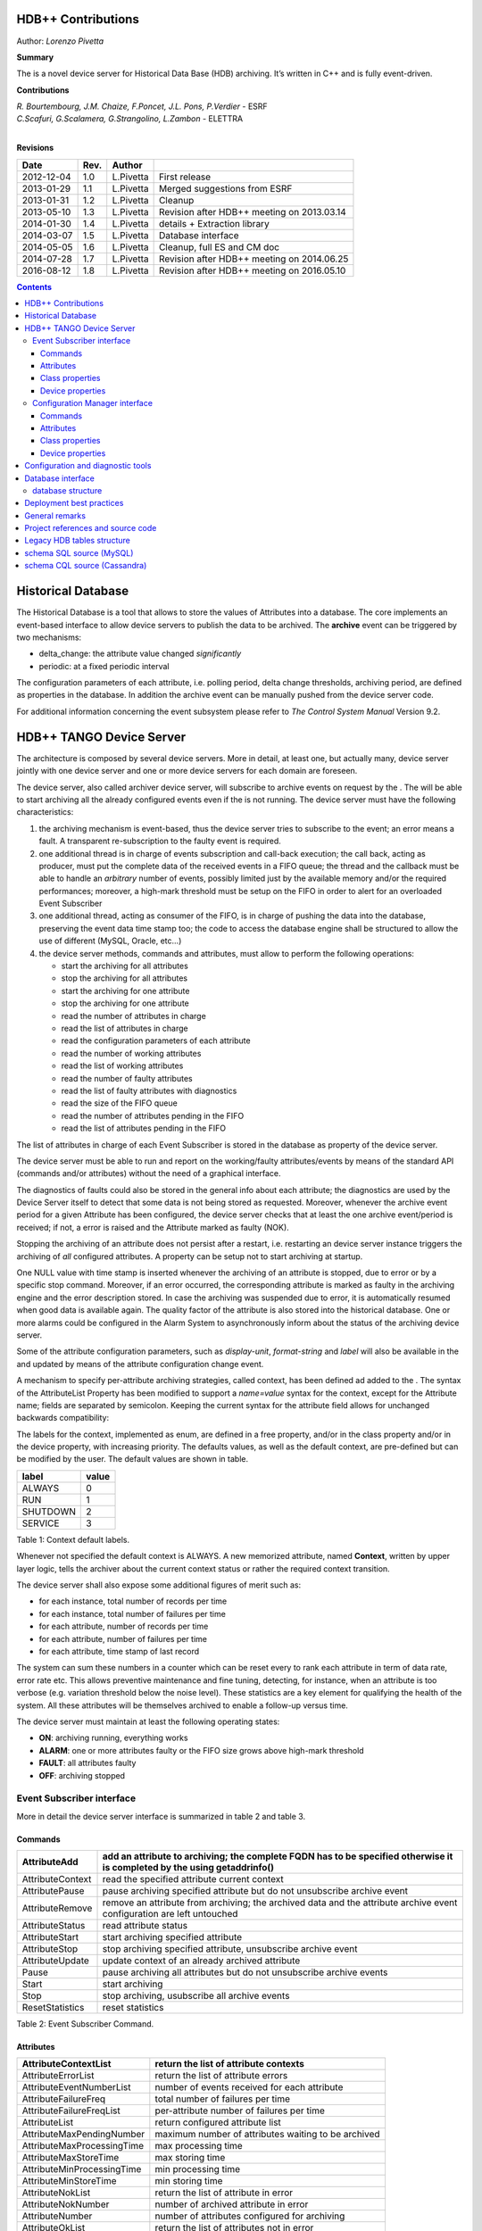 .. HDB++ Design and implementation

HDB++ Contributions
===================

Author: *Lorenzo Pivetta*


**Summary**

The is a novel device server for Historical Data Base (HDB) archiving.
It’s written in C++ and is fully event-driven.


**Contributions**

| *R. Bourtembourg, J.M. Chaize, F.Poncet, J.L. Pons, P.Verdier* - ESRF
| *C.Scafuri, G.Scalamera, G.Strangolino, L.Zambon* - ELETTRA
| 

**Revisions**

+------------+---------+-----------+--------------------------------------------+
| **Date**   | **Rev.**| **Author**|                                            |
+============+=========+===========+============================================+
| 2012-12-04 | 1.0     | L.Pivetta | First release                              |
+------------+---------+-----------+--------------------------------------------+
| 2013-01-29 | 1.1     | L.Pivetta | Merged suggestions from ESRF               |
+------------+---------+-----------+--------------------------------------------+
| 2013-01-31 | 1.2     | L.Pivetta | Cleanup                                    |
+------------+---------+-----------+--------------------------------------------+
| 2013-05-10 | 1.3     | L.Pivetta | Revision after HDB++ meeting on 2013.03.14 |
+------------+---------+-----------+--------------------------------------------+
| 2014-01-30 | 1.4     | L.Pivetta | details + Extraction library               |
+------------+---------+-----------+--------------------------------------------+
| 2014-03-07 | 1.5     | L.Pivetta | Database interface                         |
+------------+---------+-----------+--------------------------------------------+
| 2014-05-05 | 1.6     | L.Pivetta | Cleanup, full ES and CM doc                |
+------------+---------+-----------+--------------------------------------------+
| 2014-07-28 | 1.7     | L.Pivetta | Revision after HDB++ meeting on 2014.06.25 |
+------------+---------+-----------+--------------------------------------------+
| 2016-08-12 | 1.8     | L.Pivetta | Revision after HDB++ meeting on 2016.05.10 |
+------------+---------+-----------+--------------------------------------------+


.. role:: math(raw)
   :format: html latex


.. contents::
   :depth: 3




Historical Database
===================

The Historical Database is a tool that allows to store the values of
Attributes into a database. The core implements an event-based interface
to allow device servers to publish the data to be archived. The
**archive** event can be triggered by two mechanisms:

-  delta_change: the attribute value changed *significantly*

-  periodic: at a fixed periodic interval

The configuration parameters of each attribute, i.e. polling period,
delta change thresholds, archiving period, are defined as properties in
the database. In addition the archive event can be manually pushed from
the device server code.

For additional information concerning the event subsystem please refer
to *The Control System Manual* Version 9.2.

HDB++ TANGO Device Server
=========================

The architecture is composed by several device servers. More in detail,
at least one, but actually many, device server jointly with one device
server and one or more device servers for each domain are foreseen.

The device server, also called archiver device server, will subscribe to
archive events on request by the . The will be able to start archiving
all the already configured events even if the is not running. The device
server must have the following characteristics:

#. the archiving mechanism is event-based, thus the device server tries
   to subscribe to the event; an error means a fault. A transparent
   re-subscription to the faulty event is required.

#. one additional thread is in charge of events subscription and
   call-back execution; the call back, acting as producer, must put the
   complete data of the received events in a FIFO queue; the thread and
   the callback must be able to handle an *arbitrary* number of events,
   possibly limited just by the available memory and/or the required
   performances; moreover, a high-mark threshold must be setup on the
   FIFO in order to alert for an overloaded Event Subscriber

#. one additional thread, acting as consumer of the FIFO, is in charge
   of pushing the data into the database, preserving the event data time
   stamp too; the code to access the database engine shall be structured
   to allow the use of different (MySQL, Oracle, etc...)

#. the device server methods, commands and attributes, must allow to
   perform the following operations:

   -  start the archiving for all attributes

   -  stop the archiving for all attributes

   -  start the archiving for one attribute

   -  stop the archiving for one attribute

   -  read the number of attributes in charge

   -  read the list of attributes in charge

   -  read the configuration parameters of each attribute

   -  read the number of working attributes

   -  read the list of working attributes

   -  read the number of faulty attributes

   -  read the list of faulty attributes with diagnostics

   -  read the size of the FIFO queue

   -  read the number of attributes pending in the FIFO

   -  read the list of attributes pending in the FIFO

The list of attributes in charge of each Event Subscriber is stored in
the database as property of the device server.

The device server must be able to run and report on the working/faulty
attributes/events by means of the standard API (commands and/or
attributes) without the need of a graphical interface.

The diagnostics of faults could also be stored in the general info about
each attribute; the diagnostics are used by the Device Server itself to
detect that some data is not being stored as requested. Moreover,
whenever the archive event period for a given Attribute has been
configured, the device server checks that at least the one archive
event/period is received; if not, a error is raised and the Attribute
marked as faulty (NOK).

Stopping the archiving of an attribute does not persist after a restart,
i.e. restarting an device server instance triggers the archiving of
*all* configured attributes. A property can be setup not to start
archiving at startup.

One NULL value with time stamp is inserted whenever the archiving of an
attribute is stopped, due to error or by a specific stop command.
Moreover, if an error occurred, the corresponding attribute is marked as
faulty in the archiving engine and the error description stored. In case
the archiving was suspended due to error, it is automatically resumed
when good data is available again. The quality factor of the attribute
is also stored into the historical database. One or more alarms could be
configured in the Alarm System to asynchronously inform about the status
of the archiving device server.

Some of the attribute configuration parameters, such as *display-unit*,
*format-string* and *label* will also be available in the and updated by
means of the attribute configuration change event.

A mechanism to specify per-attribute archiving strategies, called
context, has been defined ad added to the . The syntax of the
AttributeList Property has been modified to support a *name=value*
syntax for the context, except for the Attribute name; fields are
separated by semicolon. Keeping the current syntax for the attribute
field allows for unchanged backwards compatibility:

.. code-block:: console
   :linenos:

   $ tango://srv-tango-srf.fcs.elettra.trieste.it:20000/eos/climate/18b20 eos.01/State;context=RUN|SHUTDOWN

The labels for the context, implemented as enum, are defined in a free
property, and/or in the class property and/or in the device property,
with increasing priority. The defaults values, as well as the default
context, are pre-defined but can be modified by the user. The default
values are shown in table.

+------------+---------+
| label      | value   |
+============+=========+
| ALWAYS     | 0       |
+------------+---------+
| RUN        | 1       |
+------------+---------+
| SHUTDOWN   | 2       |
+------------+---------+
| SERVICE    | 3       |
+------------+---------+

Table 1: Context default labels.

Whenever not specified the default context is ALWAYS. A new memorized
attribute, named **Context**, written by upper layer logic, tells the
archiver about the current context status or rather the required context
transition.

The device server shall also expose some additional figures of merit
such as:

-  for each instance, total number of records per time

-  for each instance, total number of failures per time

-  for each attribute, number of records per time

-  for each attribute, number of failures per time

-  for each attribute, time stamp of last record

The system can sum these numbers in a counter which can be reset every
to rank each attribute in term of data rate, error rate etc. This allows
preventive maintenance and fine tuning, detecting, for instance, when an
attribute is too verbose (e.g. variation threshold below the noise
level). These statistics are a key element for qualifying the health of
the system. All these attributes will be themselves archived to enable a
follow-up versus time.

The device server must maintain at least the following operating states:

-  **ON**: archiving running, everything works

-  **ALARM**: one or more attributes faulty or the FIFO size grows above
   high-mark threshold

-  **FAULT**: all attributes faulty

-  **OFF**: archiving stopped

Event Subscriber interface
--------------------------

More in detail the device server interface is summarized in table 2 and table 3.

Commands
~~~~~~~~

+--------------------+-----------------------------------------------------------------------------------------------------------------------------+
| AttributeAdd       | add an attribute to archiving; the complete FQDN has to be specified otherwise it is completed by the using getaddrinfo()   |
+====================+=============================================================================================================================+
| AttributeContext   | read the specified attribute current context                                                                                |
+--------------------+-----------------------------------------------------------------------------------------------------------------------------+
| AttributePause     | pause archiving specified attribute but do not unsubscribe archive event                                                    |
+--------------------+-----------------------------------------------------------------------------------------------------------------------------+
| AttributeRemove    | remove an attribute from archiving; the archived data and the attribute archive event configuration are left untouched      |
+--------------------+-----------------------------------------------------------------------------------------------------------------------------+
| AttributeStatus    | read attribute status                                                                                                       |
+--------------------+-----------------------------------------------------------------------------------------------------------------------------+
| AttributeStart     | start archiving specified attribute                                                                                         |
+--------------------+-----------------------------------------------------------------------------------------------------------------------------+
| AttributeStop      | stop archiving specified attribute, unsubscribe archive event                                                               |
+--------------------+-----------------------------------------------------------------------------------------------------------------------------+
| AttributeUpdate    | update context of an already archived attribute                                                                             |
+--------------------+-----------------------------------------------------------------------------------------------------------------------------+
| Pause              | pause archiving all attributes but do not unsubscribe archive events                                                        |
+--------------------+-----------------------------------------------------------------------------------------------------------------------------+
| Start              | start archiving                                                                                                             |
+--------------------+-----------------------------------------------------------------------------------------------------------------------------+
| Stop               | stop archiving, usubscribe all archive events                                                                               |
+--------------------+-----------------------------------------------------------------------------------------------------------------------------+
| ResetStatistics    | reset statistics                                                                                                            |
+--------------------+-----------------------------------------------------------------------------------------------------------------------------+

Table 2: Event Subscriber Command.

Attributes
~~~~~~~~~~

+------------------------------+-------------------------------------------------------+
| AttributeContextList         | return the list of attribute contexts                 |
+==============================+=======================================================+
| AttributeErrorList           | return the list of attribute errors                   |
+------------------------------+-------------------------------------------------------+
| AttributeEventNumberList     | number of events received for each attribute          |
+------------------------------+-------------------------------------------------------+
| AttributeFailureFreq         | total number of failures per time                     |
+------------------------------+-------------------------------------------------------+
| AttributeFailureFreqList     | per-attribute number of failures per time             |
+------------------------------+-------------------------------------------------------+
| AttributeList                | return configured attribute list                      |
+------------------------------+-------------------------------------------------------+
| AttributeMaxPendingNumber    | maximum number of attributes waiting to be archived   |
+------------------------------+-------------------------------------------------------+
| AttributeMaxProcessingTime   | max processing time                                   |
+------------------------------+-------------------------------------------------------+
| AttributeMaxStoreTime        | max storing time                                      |
+------------------------------+-------------------------------------------------------+
| AttributeMinProcessingTime   | min processing time                                   |
+------------------------------+-------------------------------------------------------+
| AttributeMinStoreTime        | min storing time                                      |
+------------------------------+-------------------------------------------------------+
| AttributeNokList             | return the list of attribute in error                 |
+------------------------------+-------------------------------------------------------+
| AttributeNokNumber           | number of archived attribute in error                 |
+------------------------------+-------------------------------------------------------+
| AttributeNumber              | number of attributes configured for archiving         |
+------------------------------+-------------------------------------------------------+
| AttributeOkList              | return the list of attributes not in error            |
+------------------------------+-------------------------------------------------------+
| AttributeOkNumber            | number of archived attributes not in error            |
+------------------------------+-------------------------------------------------------+
| AttributePausedList          | list of paused attributes                             |
+------------------------------+-------------------------------------------------------+
| AttributePausedNumber        | number of paused attributes                           |
+------------------------------+-------------------------------------------------------+
| AttributePendingList         | list of attributes waiting to be archived             |
+------------------------------+-------------------------------------------------------+
| AttributePendingNumber       | number of attributes waiting to be archived           |
+------------------------------+-------------------------------------------------------+
| AttributeRecordFreq          | total number of records per time                      |
+------------------------------+-------------------------------------------------------+
| AttributeRecordFreqList      | per-attribute number of records per time              |
+------------------------------+-------------------------------------------------------+
| AttributeStartedList         | list of started attributes                            |
+------------------------------+-------------------------------------------------------+
| AttributeStartedNumber       | number of started attributes                          |
+------------------------------+-------------------------------------------------------+
| AttributeStoppedList         | list of stopped attributes                            |
+------------------------------+-------------------------------------------------------+
| AttributeStoppedNumber       | number of stopped attributes                          |
+------------------------------+-------------------------------------------------------+
| Context                      | archiver current context (r/w)                        |
+------------------------------+-------------------------------------------------------+
| StatisticsResetTime          | seconds elapsed since last statistics reset           |
+------------------------------+-------------------------------------------------------+

Table 3: Event Subscriber Attributes.

The class and device properties availabile for configuration are shown
in table. According to TANGO
device server design guidelines Device Properties, when defined,
override Class properties. Please note that class and device Properties
have changed since release of the TANGO device server.

Class properties
~~~~~~~~~~~~~~~~

+-----------------------------+------------------------------------------------------------------+
| CheckPeriodicTimeoutDelay   | delay before timeout when checking periodic events, in seconds   |
+=============================+==================================================================+
| PollingThreadPeriod         | default period for polling thread, in seconds                    |
+-----------------------------+------------------------------------------------------------------+
| LibConfiguration            | configuration parameters for backend support library             |
+-----------------------------+------------------------------------------------------------------+
| HdbppContext                | definition of possible archiver operating contexts               |
+-----------------------------+------------------------------------------------------------------+
| DefaultContext              | archiver default context                                         |
+-----------------------------+------------------------------------------------------------------+
| StartArchivingAtStartup     | start archiving at startup                                       |
+-----------------------------+------------------------------------------------------------------+
| StatisticsTimeWindow        | timeslot for statistics in seconds                               |
+-----------------------------+------------------------------------------------------------------+
| SubscribeRetryPeriod        | retry period for subscribe event, in seconds                     |
+-----------------------------+------------------------------------------------------------------+

Table 4: Event Subscriber Class properties.

The LibConfiguration property contains the following multi-line
configuration parameters *host*, *user*, *password*, *dbname*, *port*.
Table shows example configuration
parameters for MySQL backend.

+-------------------------------------------+
| host=srv-log-srf.fcs.elettra.trieste.it   |
+-------------------------------------------+
| user=hdbarchiver                          |
+-------------------------------------------+
| password=myownpassword                    |
+-------------------------------------------+
| dbname=hdbpp                              |
+-------------------------------------------+
| port=3306                                 |
+-------------------------------------------+

Table 5: LibConfiguration parameters for MySQL.

The HdbppContext property contains the enum specifying the possible
user-defined operating contexts in the form *number:label*. The default
values are:

+--------------+
| 0:ALWAYS     |
+--------------+
| 1:RUN        |
+--------------+
| 2:SHUTDOWN   |
+--------------+
| 3:SERVICE    |
+--------------+

Table 6: HdbppContext enum default values.

Device properties
~~~~~~~~~~~~~~~~~

+-----------------------------+------------------------------------------------------------------+
| AttributeList               | list of configured attributes                                    |
+=============================+==================================================================+
| CheckPeriodicTimeoutDelay   | delay before timeout when checking periodic events, in seconds   |
+-----------------------------+------------------------------------------------------------------+
| PollingThreadPeriod         | default period for polling thread, in seconds                    |
+-----------------------------+------------------------------------------------------------------+
| LibConfiguration            | configuration parameters for backend support library             |
+-----------------------------+------------------------------------------------------------------+
| HdbppContext                | definition of possible archiver operating contexts               |
+-----------------------------+------------------------------------------------------------------+
| DefaultContext              | archiver default context                                         |
+-----------------------------+------------------------------------------------------------------+
| StartArchivingAtStartup     | start archiving at startup                                       |
+-----------------------------+------------------------------------------------------------------+
| StatisticsTimeWindow        | timeslot for statistics                                          |
+-----------------------------+------------------------------------------------------------------+
| SubscribeRetryPeriod        | retry period for subscribe event, in seconds                     |
+-----------------------------+------------------------------------------------------------------+

Table 7: Event Subscriber Device properties.

In addition to the already described Class properties, device Properties
comprehend the AttributeList property which contains the list of
attributes in charge of the current device. The sintax is
*fully-qualified-attribute-name;context=CONTEXT* where *CONTEXT* can be
one or a combination of the defined contexts (logic OR). Whenever not
specified the DefaultContext specified in the Class property or in the
Device Property applies. Table shows some examples:

.. code-block:: console
   :linenos:

   $ tango://srv-tango-srf.fcs.elettra.trieste.it:20000/eos/climate/18b20 eos.01/State;context=RUN|SHUTDOWN
   $ tango://srv-tango-srf.fcs.elettra.trieste.it:20000/eos/climate/18b20 eos.01/Temperature;context=RUN|SHUTDOWN
   $ tango://srv-tango-srf.fcs.elettra.trieste.it:20000/ctf/diagnostics/ccd_ctf.01/State;context=RUN
   $ tango://srv-tango-srf.fcs.elettra.trieste.it:20000/ctf/diagnostics/ccd_ctf.01/HorProfile;context=RUN
   $ tango://srv-tango-srf.fcs.elettra.trieste.it:20000/ctf/diagnostics/ccd_ctf.01/VerProfile;context=RUN

Table 8: AttributeList example

The first two attributes will be archived in both RUN and SHUTDOWN
contexts; the last three only when in RUN.

In order to address large archiving systems the need to distribute the
workload over a large number of shows up. A device server will assist in
the operations of adding, editing, moving, deleting an attribute the
archiving system. All the configuration parameters, such as polling
period, variation thresholds etc., are kept in the database as
properties of the archived attribute. In order to be managed by the
device server each instance has to added to the pool using the
ArchiverAdd command.

The device server shall be able to perform the following operations on
the managed pool:

#. manage the request of archiving a new attribute

   -  create an entry in the HDB++ if not already done

   -  setup the attribute’s archive event configuration

   -  assign the new attribute to one of the device servers

      -  following some rules of load balancing

      -  to the specified device server

#. move an attribute from an device server to another one

#. keep trace of which attribute is assigned to which

#. start/stop the archiving of an attribute at runtime

#. remove an attribute from archiving

The configuration shall be possible via the device server API as well as
via a dedicated GUI interface; the GUI just use the provided API.

The may also expose a certain number of attributes to give the status of
what is going on:

-  total number of

-  total number of working attributes

-  total number of faulty attributes

-  total number of calls per second

These attributes could be themselves archived to enable a follow up
versus time.

Configuration Manager interface
-------------------------------

More in detail the device server exposes the following interface.

Commands
~~~~~~~~

The commands availabile in the are summarized in commands-table.

+------------------------+---------------------------------------------------------------------------------------------------------------------------------------------------------------------------------------------------------------------------------+
| ArchiverAdd            | add a new instance to the archivers list; the instance must have been already created and configured via jive/astor and the device shall be running; as per release adding an device to an existing instance is not supported   |
+========================+=================================================================================================================================================================================================================================+
| ArchiverRemove         | remove an from the list; neither the device instance nor the attributes configured are removed from the database                                                                                                                |
+------------------------+---------------------------------------------------------------------------------------------------------------------------------------------------------------------------------------------------------------------------------+
| AttributeAdd           | add an attribute to archiving                                                                                                                                                                                                   |
+------------------------+---------------------------------------------------------------------------------------------------------------------------------------------------------------------------------------------------------------------------------+
| AttributeAssign        | assign attribute to                                                                                                                                                                                                             |
+------------------------+---------------------------------------------------------------------------------------------------------------------------------------------------------------------------------------------------------------------------------+
| AttributeGetArchiver   | return in charge of attribute                                                                                                                                                                                                   |
+------------------------+---------------------------------------------------------------------------------------------------------------------------------------------------------------------------------------------------------------------------------+
| AttributePause         | pause archiving specified attribute                                                                                                                                                                                             |
+------------------------+---------------------------------------------------------------------------------------------------------------------------------------------------------------------------------------------------------------------------------+
| AttributeRemove        | remove an attribute from archiving; the archived data and the attribute archive event configuration are left untouched                                                                                                          |
+------------------------+---------------------------------------------------------------------------------------------------------------------------------------------------------------------------------------------------------------------------------+
| AttributeSearch        | return list of attributes containing input pattern                                                                                                                                                                              |
+------------------------+---------------------------------------------------------------------------------------------------------------------------------------------------------------------------------------------------------------------------------+
| AttributeStart         | start archiving an attribute                                                                                                                                                                                                    |
+------------------------+---------------------------------------------------------------------------------------------------------------------------------------------------------------------------------------------------------------------------------+
| AttributeStatus        | read attribute archiving status                                                                                                                                                                                                 |
+------------------------+---------------------------------------------------------------------------------------------------------------------------------------------------------------------------------------------------------------------------------+
| AttributeStop          | stop archiving an attribute                                                                                                                                                                                                     |
+------------------------+---------------------------------------------------------------------------------------------------------------------------------------------------------------------------------------------------------------------------------+
| AttributeUpdate        | update context of an already archived attribute                                                                                                                                                                                 |
+------------------------+---------------------------------------------------------------------------------------------------------------------------------------------------------------------------------------------------------------------------------+
| Context                | set context to all managed archivers                                                                                                                                                                                            |
+------------------------+---------------------------------------------------------------------------------------------------------------------------------------------------------------------------------------------------------------------------------+
| ResetStatistics        | reset statistics of and all                                                                                                                                                                                                     |
+------------------------+---------------------------------------------------------------------------------------------------------------------------------------------------------------------------------------------------------------------------------+

Table 9: Configuration Manager Commands.

Note that the list of managed is stored into the ArchiverList device
property that is maintained via the ArchiverAdd,
ArchiverRemove and AttributeSetArchiver commands. Therefore in the
archiving system the device server instances can also be configured by
hand, if required, an run independently.

Attributes
~~~~~~~~~~

The attributes of the are summarized in attributes-table.

+-------------------------------+-------------------------------------------------------------------+
| ArchiverContext               | return archiver context                                           |
+===============================+===================================================================+
| ArchiverList                  | return list of managed archivers                                  |
+-------------------------------+-------------------------------------------------------------------+
| ArchiverStatisticsResetTime   | seconds elapsed since last statistics reset                       |
+-------------------------------+-------------------------------------------------------------------+
| ArchiverStatus                | return archiver status information                                |
+-------------------------------+-------------------------------------------------------------------+
| AttributeFailureFreq          | total number of failures per time                                 |
+-------------------------------+-------------------------------------------------------------------+
| AttributeMaxPendingNumber     | max number of attributes waiting to be archived (all archivers)   |
+-------------------------------+-------------------------------------------------------------------+
| AttributeMaxProcessingTime    | max processing time (all archivers)                               |
+-------------------------------+-------------------------------------------------------------------+
| AttributeMaxStoreTime         | max storing time (all archivers)                                  |
+-------------------------------+-------------------------------------------------------------------+
| AttributeMinProcessingTime    | min processing time (all archivers)                               |
+-------------------------------+-------------------------------------------------------------------+
| AttributeMinStoreTime         | min storing time (all archivers)                                  |
+-------------------------------+-------------------------------------------------------------------+
| AttributeNokNumber            | total number of archived attribute in error                       |
+-------------------------------+-------------------------------------------------------------------+
| AttributeNumber               | total number of attributes configured for archiving               |
+-------------------------------+-------------------------------------------------------------------+
| AttributeOkNumber             | total number of archived attribute not in error                   |
+-------------------------------+-------------------------------------------------------------------+
| AttributePausedNumber         | total number of paused attributes                                 |
+-------------------------------+-------------------------------------------------------------------+
| AttributePendingNumber        | total number of attributes waiting to be archived                 |
+-------------------------------+-------------------------------------------------------------------+
| AttributeRecordFreq           | total number of records per time                                  |
+-------------------------------+-------------------------------------------------------------------+
| AttributeStartedNumber        | total number of started attributes                                |
+-------------------------------+-------------------------------------------------------------------+
| AttributeStoppedNumber        | total number of stopped attributes                                |
+-------------------------------+-------------------------------------------------------------------+
| SetAbsoluteEvent              | set archive absolute thresholds; for archiving setup              |
+-------------------------------+-------------------------------------------------------------------+
| SetArchiver                   | support attribute for setup                                       |
+-------------------------------+-------------------------------------------------------------------+
| SetAttributeName              | support attribute for setup                                       |
+-------------------------------+-------------------------------------------------------------------+
| SetCodePushedEvent            | specify event pushed in the code                                  |
+-------------------------------+-------------------------------------------------------------------+
| SetContext                    | set archiving context; for archiving setup                        |
+-------------------------------+-------------------------------------------------------------------+
| SetPeriodEvent                | set archive period; for archiving setup                           |
+-------------------------------+-------------------------------------------------------------------+
| SetPollingPeriod              | set polling period; for archiving setup                           |
+-------------------------------+-------------------------------------------------------------------+
| SetRelativeEvent              | set archive relative thresholds; for archiving setup              |
+-------------------------------+-------------------------------------------------------------------+
| SetTTL                        | set time-to-live for temporary storage; for archiving setup       |
+-------------------------------+-------------------------------------------------------------------+

Table 10: Configuration Manager Attributes.

The SetXxxYyy attributes are used for archive event and archiver
instance configuration setup and must be filled before calling the
AttributeAdd command. The AttributeAdd checks the consistency of the
desired event configuration and then adds the new attribute to the
archiver instance specified with SetArchiver. Then the AttributeAdd
command creates the required entries into the historical database.

Class properties
~~~~~~~~~~~~~~~~

+--------------------+--------------------------------------------------------+
| LibConfiguration   | configuration parameters for backend support library   |
+====================+========================================================+
| MaxSearchSize      | max size for AttributeSearch result                    |
+--------------------+--------------------------------------------------------+

Table 11: Event Subscriber Class properties.

Device properties
~~~~~~~~~~~~~~~~~

+--------------------+--------------------------------------------------------+
| ArchiverList       | list of existing archivers                             |
+====================+========================================================+
| LibConfiguration   | configuration parameters for backend support library   |
+--------------------+--------------------------------------------------------+
| MaxSearchSize      | max size for AttributeSearch result                    |
+--------------------+--------------------------------------------------------+

Table 12: Configuration Manager device properties.

Configuration and diagnostic tools
==================================

With all the statistics kept in the device servers and the device
server, the diagnostic tool can be straightforward to develop as a
simple QTango or ATK GUI. This GUI will also give read access to the
configuration data stored as attribute properties in the database to
display the attribute polling frequency of the involved device
servers, whenever available, and the archive event configuration. The
HDB++ Configurator GUI is available for archiving configuration,
management and diagnostics. It is written in Java. Refer to the
documentation page for any additional information:

`hdb++ configurator <http://www.esrf.eu/computing/cs/tango/tango_doc/tools_doc/hdb++-configurator/index.html>`_



Database interface
==================

A C++ API will be developed to address the writing and reading
operations on the database and made availabile as a library. This
library will provide the *essential* methods for accessing the database.
The , the , the device servers, library and tools will eventually take
advantage of the library. Actually a number of libraries are already
available to encapsulate database access decouple the :

+-----------------------+-----+-----------------------------------+
| *libhdb++*            | :   | abstraction layer                 |
+-----------------------+-----+-----------------------------------+
| *libhdb++mysql*       | :   | table support, MySQL              |
+-----------------------+-----+-----------------------------------+
| *libhdb++cassandra*   | :   | table support, Cassandra          |
+-----------------------+-----+-----------------------------------+
| *libhdbmysql*         | :   | legacy HDB table support, MySQL   |
+-----------------------+-----+-----------------------------------+

Table 13: Available database interfacement libraries.

Additional libraries are foreseen to support different database engines,
such as Oracle, Postgres or possibly noSQL implementations.

database structure
------------------

The structure of the legacy HDB is based on three tables, (*adt*, *amt*,
*apt*) shown in appendix. In addition, one table, named
att_xxxxx is created for each attribute or command to be archived. Many
of the columns in the lagacy tables are used for storing HDB archiving
engine configuration parameters and are no more required.

The new database structure, whose tables have been designed for the
archiver, provides just the necessary columns and takes advantage of
microsecond resolution support for daytime. Three SQL scripts are
provided to create the necessary database structure for MySQL or
Cassandra backend:

+--------------------------------+-----+---------------------------+
| *create_hdb_mysql.sql*         | :   | legacy HDB MySQL schema   |
+--------------------------------+-----+---------------------------+
| *create_hdb++_mysql.sql*       | :   | MySQL schema              |
+--------------------------------+-----+---------------------------+
| *create_hdb_cassandra.sql*     | :   | Cassandra schema          |
+--------------------------------+-----+---------------------------+

Table 14: Database setup scripts.

The *att_conf* table associates the attribute name with a unique id and
selects the data type; it’s worth notice that the *att_name* raw always
contains the complete FQDN, e.g. with the hostname and the domainname.

::

    mysql> desc att_conf;
    +-----------------------+------------------+------+-----+---------+----------------+
    | Field                 | Type             | Null | Key | Default | Extra          |
    +-----------------------+------------------+------+-----+---------+----------------+
    | att_conf_id           | int(10) unsigned | NO   | PRI | NULL    | auto_increment |
    | att_name              | varchar(255)     | NO   | UNI | NULL    |                |
    | att_conf_data_type_id | int(10) unsigned | NO   | MUL | NULL    |                |
    | att_ttl               | int(10) unsigned | YES  |     | NULL    |                |
    | facility              | varchar(255)     | NO   |     |         |                |
    | domain                | varchar(255)     | NO   |     |         |                |
    | family                | varchar(255)     | NO   |     |         |                |
    | member                | varchar(255)     | NO   |     |         |                |
    | name                  | varchar(255)     | NO   |     |         |                |
    +-----------------------+------------------+------+-----+---------+----------------+
        

The *att_conf_data_type* table creates an unique ID for each data
type.

::

    mysql> desc att_conf_data_type;
    +-----------------------+------------------+------+-----+---------+----------------+
    | Field                 | Type             | Null | Key | Default | Extra          |
    +-----------------------+------------------+------+-----+---------+----------------+
    | att_conf_data_type_id | int(10) unsigned | NO   | PRI | NULL    | auto_increment |
    | data_type             | varchar(255)     | NO   |     | NULL    |                |
    | tango_data_type       | tinyint(1)       | NO   |     | NULL    |                |
    +-----------------------+------------------+------+-----+---------+----------------+
        

The *att_history* table stores the timestamps relevant for archiving
diagnostics together with the *att_history_event*. The copmplete list
of supported TANGO data types is shown in table [db:datatypes]. As an
example the table *att_scalar_devlong_rw*, for archiving one value,
is also shown below. Three timestamp rows are currently supported: the
datum timestamp, the receive time timestamp and the database insertion
timestamp.

::

    mysql> desc att_history;
    +----------------------+------------------+------+-----+---------+-------+
    | Field                | Type             | Null | Key | Default | Extra |
    +----------------------+------------------+------+-----+---------+-------+
    | att_conf_id          | int(10) unsigned | NO   | MUL | NULL    |       |
    | time                 | datetime(6)      | NO   |     | NULL    |       |
    | att_history_event_id | int(10) unsigned | NO   | MUL | NULL    |       |
    +----------------------+------------------+------+-----+---------+-------+
        

::

    mysql> desc att_history_event;
    +----------------------+------------------+------+-----+---------+----------------+
    | Field                | Type             | Null | Key | Default | Extra          |
    +----------------------+------------------+------+-----+---------+----------------+
    | att_history_event_id | int(10) unsigned | NO   | PRI | NULL    | auto_increment |
    | event                | varchar(255)     | NO   |     | NULL    |                |
    +----------------------+------------------+------+-----+---------+----------------+
        

::

    mysql> desc att_scalar_devlong_rw;
    +-------------------+------------------+------+-----+----------------------------+-------+
    | Field             | Type             | Null | Key | Default                    | Extra |
    +-------------------+------------------+------+-----+----------------------------+-------+
    | att_conf_id       | int(10) unsigned | NO   | MUL | NULL                       |       |
    | data_time         | timestamp(6)     | NO   |     | 0000-00-00 00:00:00.000000 |       |
    | recv_time         | timestamp(6)     | NO   |     | 0000-00-00 00:00:00.000000 |       |
    | insert_time       | timestamp(6)     | NO   |     | 0000-00-00 00:00:00.000000 |       |
    | value_r           | int(11)          | YES  |     | NULL                       |       |
    | value_w           | int(11)          | YES  |     | NULL                       |       |
    | quality           | tinyint(1)       | YES  |     | NULL                       |       |
    | att_error_desc_id | int(10) unsigned | YES  | MUL | NULL                       |       |
    +-------------------+------------------+------+-----+----------------------------+-------+

+-------------------------------+------------------------------+
| **scalar**                    | **vector**                   |
+===============================+==============================+
| att_scalar_devboolean_ro      | att_array_devboolean_ro      |
+-------------------------------+------------------------------+
| att_scalar_devboolean_rw      | att_array_devboolean_rw      |
+-------------------------------+------------------------------+
| att_scalar_devdouble_ro       | att_array_devdouble_ro       |
+-------------------------------+------------------------------+
| att_scalar_devdouble_rw       | att_array_devdouble_rw       |
+-------------------------------+------------------------------+
| att_scalar_devencoded_ro      | att_array_devencoded_ro      |
+-------------------------------+------------------------------+
| att_scalar_devencoded_rw      | att_array_devencoded_rw      |
+-------------------------------+------------------------------+
| att_scalar_devfloat_ro        | att_array_devfloat_ro        |
+-------------------------------+------------------------------+
| att_scalar_devfloat_rw        | att_array_devfloat_rw        |
+-------------------------------+------------------------------+
| att_scalar_devlong64_ro       | att_array_devlong64_ro       |
+-------------------------------+------------------------------+
| att_scalar_devlong64_rw       | att_array_devlong64_rw       |
+-------------------------------+------------------------------+
| att_scalar_devlong_ro         | att_array_devlong_ro         |
+-------------------------------+------------------------------+
| att_scalar_devlong_rw         | att_array_devlong_rw         |
+-------------------------------+------------------------------+
| att_scalar_devshort_ro        | att_array_devshort_ro        |
+-------------------------------+------------------------------+
| att_scalar_devshort_rw        | att_array_devshort_rw        |
+-------------------------------+------------------------------+
| att_scalar_devstate_ro        | att_array_devstate_ro        |
+-------------------------------+------------------------------+
| att_scalar_devstate_rw        | att_array_devstate_rw        |
+-------------------------------+------------------------------+
| att_scalar_devstring_ro       | att_array_devstring_ro       |
+-------------------------------+------------------------------+
| att_scalar_devstring_rw       | att_array_devstring_rw       |
+-------------------------------+------------------------------+
| att_scalar_devuchar_ro        | att_array_devuchar_ro        |
+-------------------------------+------------------------------+
| att_scalar_devuchar_rw        | att_array_devuchar_rw        |
+-------------------------------+------------------------------+
| att_scalar_devulong64_ro      | att_array_devulong64_ro      |
+-------------------------------+------------------------------+
| att_scalar_devulong64_rw      | att_array_devulong64_rw      |
+-------------------------------+------------------------------+
| att_scalar_devulong_ro        | att_array_devulong_ro        |
+-------------------------------+------------------------------+
| att_scalar_devulong_rw        | att_array_devulong_rw        |
+-------------------------------+------------------------------+
| att_scalar_devushort_ro       | att_array_devushort_ro       |
+-------------------------------+------------------------------+
| att_scalar_devushort_rw       | att_array_devushort_rw       |
+-------------------------------+------------------------------+
| att_scalar_double_ro          | att_array_double_ro          |
+-------------------------------+------------------------------+
| att_scalar_double_rw          | att_array_double_rw          |
+-------------------------------+------------------------------+
| att_scalar_string_ro          | att_array_string_ro          |
+-------------------------------+------------------------------+
| att_scalar_string_rw          | att_array_string_rw          |
+-------------------------------+------------------------------+

Table 15: Supported data types.

To support temporary storage of historical data the att_ttl column has
to be added to the att_conf table. The att_ttl defines the
time-to-live in hours on a per-attribute basis. Deleting expired data is
delegated to the SQL backend; the basic machanism foreseen is a SQL
script run by cron.

The complete SQL source for all the tables is reported in
appendix. The main points can be summarized as:

-  microsecond timestamp resolution

-  no per-attribute additional tables; the number of tables used is
   fixed and does not depend on the number of archived attributes

-  specific data type support

-  temporary storage support

Deployment best practices
=========================

To take full advantage of the high performance and scaling capability of
the device server some constraints have to be taken into account. Though
a single instance of the device server is capable of handling thousands
of events per second, the following setup is preferrable:

-  setup per-subsystem instances of the device server (homogeneous
   dedicated archiving)

-  possibly separate attributes that have to be archived all the time,
   e.g. also during maintenance periods, from attributes that are
   run-centric

A native tool, available to be run locally, as well as a reworked web
interface (E-Giga) are foreseen. A specific library with a dedicated API
could be developed to address the extraction and the be used into
whatever tool may be provided: a device server, a web interface, a
native graphical panel, etc. The library shall be able to deal with
event based archived data. The possible lack of data inside the
requested time window shall be properly managed:

-  returning some *no-data-available* error: in this case the reply
   contains no data and a *no-data-available* error is triggered. Care
   must be taken whenever the requirement of getting multiple data
   simultanously is foreseen.

-  enlarging the time window itself to include some archived data: the
   requested time interval is enlarged in order to incorporate some
   archived data. A mechanism shall be provided to notify the client of
   the modified data set. No fake samples have to be introduced to fill
   the values in correspondence of the requested timestamps.

-  returning the value of the last archived data anyhow: the requested
   time interval is kept and the last available data sample is returned.
   The validity of the data is guaranteed when the archiving mechanism
   is based on archive event on change; care must be taken when using
   the data in case of periodic event.

Moreover, whenever extracting multiple rows, the library shall allow to
select one of the following behaviours:

-  return variable length data arrays for each row

-  return equal length data arrays for all rows, filling the gaps with
   the previous data value

A C++ native implementation, as well as a Java implementation,
exposing the same API, are foreseen and are currently available.
Please refer to the *hdbextractor* reference manual for the C++
`implementation <https://sourceforge.net/p/tango-cs/code/HEAD/tree/archiving/hdb++/hdbextractor>`_

and the *HDB++ Java Extraction Library* for Java
`HDB++ java-extraction-api <http://www.esrf.eu/computing/cs/tango/tango_doc/hdb_javadoc/index.html>`__

General remarks
===============

Care must be taken to avoid introducing dependencies from libraries not
already needed by the core.

Project references and source code
==================================

The HDB++ project page is available on `GitHub <https://github.com/tango-controls>`_.

The HDB++ source code for the archiving engine as well as the
configuration tools, extraction libraries and GUI are available on

`Sourceforge <https://sourceforge.net/p/tango-cs/code/HEAD/tree/archiving/hdb++/>`_

Legacy HDB tables structure
===========================

::

    mysql> describe adt;
    +-------------+-------------------------------+------+-----+---------+----------------+
    | Field       | Type                          | Null | Key | Default | Extra          |
    +-------------+-------------------------------+------+-----+---------+----------------+
    | ID          | smallint(5) unsigned zerofill | NO   | PRI | NULL    | auto_increment |
    | time        | datetime                      | YES  |     | NULL    |                |
    | full_name   | varchar(200)                  | NO   | PRI |         |                |
    | device      | varchar(150)                  | NO   |     |         |                |
    | domain      | varchar(35)                   | NO   |     |         |                |
    | family      | varchar(35)                   | NO   |     |         |                |
    | member      | varchar(35)                   | NO   |     |         |                |
    | att_name    | varchar(50)                   | NO   |     |         |                |
    | data_type   | tinyint(1)                    | NO   |     | 0       |                |
    | data_format | tinyint(1)                    | NO   |     | 0       |                |
    | writable    | tinyint(1)                    | NO   |     | 0       |                |
    | max_dim_x   | smallint(6) unsigned          | NO   |     | 0       |                |
    | max_dim_y   | smallint(6) unsigned          | NO   |     | 0       |                |
    | levelg      | tinyint(1)                    | NO   |     | 0       |                |
    | facility    | varchar(45)                   | NO   |     |         |                |
    | archivable  | tinyint(1)                    | NO   |     | 0       |                |
    | substitute  | smallint(9)                   | NO   |     | 0       |                |
    +-------------+-------------------------------+------+-----+---------+----------------+
        

::

    mysql> describe amt;
    +-------------------+-------------------------------+------+-----+---------+-------+
    | Field             | Type                          | Null | Key | Default | Extra |
    +-------------------+-------------------------------+------+-----+---------+-------+
    | ID                | smallint(5) unsigned zerofill | NO   |     | 00000   |       |
    | archiver          | varchar(255)                  | NO   |     |         |       |
    | start_date        | datetime                      | YES  |     | NULL    |       |
    | stop_date         | datetime                      | YES  |     | NULL    |       |
    | per_mod           | int(1)                        | NO   |     | 0       |       |
    | per_per_mod       | int(5)                        | YES  |     | NULL    |       |
    | abs_mod           | int(1)                        | NO   |     | 0       |       |
    | per_abs_mod       | int(5)                        | YES  |     | NULL    |       |
    | dec_del_abs_mod   | double                        | YES  |     | NULL    |       |
    | gro_del_abs_mod   | double                        | YES  |     | NULL    |       |
    | rel_mod           | int(1)                        | NO   |     | 0       |       |
    | per_rel_mod       | int(5)                        | YES  |     | NULL    |       |
    | n_percent_rel_mod | double                        | YES  |     | NULL    |       |
    | p_percent_rel_mod | double                        | YES  |     | NULL    |       |
    | thr_mod           | int(1)                        | NO   |     | 0       |       |
    | per_thr_mod       | int(5)                        | YES  |     | NULL    |       |
    | min_val_thr_mod   | double                        | YES  |     | NULL    |       |
    | max_val_thr_mod   | double                        | YES  |     | NULL    |       |
    | cal_mod           | int(1)                        | NO   |     | 0       |       |
    | per_cal_mod       | int(5)                        | YES  |     | NULL    |       |
    | val_cal_mod       | int(3)                        | YES  |     | NULL    |       |
    | type_cal_mod      | int(2)                        | YES  |     | NULL    |       |
    | algo_cal_mod      | varchar(20)                   | YES  |     | NULL    |       |
    | dif_mod           | int(1)                        | NO   |     | 0       |       |
    | per_dif_mod       | int(5)                        | YES  |     | NULL    |       |
    | ext_mod           | int(1)                        | NO   |     | 0       |       |
    | refresh_mode      | tinyint(4)                    | YES  |     | 0       |       |
    +-------------------+-------------------------------+------+-----+---------+-------+
        

::

    mysql> describe apt;
    +---------------+--------------------------+------+-----+---------+-------+
    | Field         | Type                     | Null | Key | Default | Extra |
    +---------------+--------------------------+------+-----+---------+-------+
    | ID            | int(5) unsigned zerofill | NO   | PRI | 00000   |       |
    | time          | datetime                 | YES  |     | NULL    |       |
    | description   | varchar(255)             | NO   |     |         |       |
    | label         | varchar(64)              | NO   |     |         |       |
    | unit          | varchar(64)              | NO   |     | 1       |       |
    | standard_unit | varchar(64)              | NO   |     | 1       |       |
    | display_unit  | varchar(64)              | NO   |     |         |       |
    | format        | varchar(64)              | NO   |     |         |       |
    | min_value     | varchar(64)              | NO   |     | 0       |       |
    | max_value     | varchar(64)              | NO   |     | 0       |       |
    | min_alarm     | varchar(64)              | NO   |     | 0       |       |
    | max_alarm     | varchar(64)              | NO   |     | 0       |       |
    +---------------+--------------------------+------+-----+---------+-------+
        

schema SQL source (MySQL)
=========================

::

    CREATE TABLE IF NOT EXISTS att_conf
    (
    att_conf_id INT UNSIGNED NOT NULL AUTO_INCREMENT PRIMARY KEY,
    att_name VARCHAR(255) UNIQUE NOT NULL,
    att_conf_data_type_id INT UNSIGNED NOT NULL,
    att_ttl INT UNSIGNED NULL DEFAULT NULL,
    facility VARCHAR(255) NOT NULL DEFAULT '',
    domain VARCHAR(255) NOT NULL DEFAULT '',
    family VARCHAR(255) NOT NULL DEFAULT '',
    member VARCHAR(255) NOT NULL DEFAULT '',
    name VARCHAR(255) NOT NULL DEFAULT '',
    INDEX(att_conf_data_type_id)
    ) ENGINE=MyISAM COMMENT='Attribute Configuration Table';

    DROP TABLE att_conf_data_type;
    CREATE TABLE IF NOT EXISTS att_conf_data_type
    (
    att_conf_data_type_id INT UNSIGNED NOT NULL AUTO_INCREMENT PRIMARY KEY,
    data_type VARCHAR(255) NOT NULL,
    tango_data_type TINYINT(1) NOT NULL
    ) ENGINE=MyISAM COMMENT='Attribute types description';

    INSERT INTO att_conf_data_type (data_type, tango_data_type) VALUES
    ('scalar_devboolean_ro', 1),('scalar_devboolean_rw', 1),('array_devboolean_ro', 1),
    ('array_devboolean_rw', 1),('scalar_devuchar_ro', 22),('scalar_devuchar_rw', 22),
    ('array_devuchar_ro', 22),('array_devuchar_rw', 22),('scalar_devshort_ro', 2),
    ('scalar_devshort_rw', 2),('array_devshort_ro', 2),('array_devshort_rw', 2),
    ('scalar_devushort_ro', 6),('scalar_devushort_rw', 6),('array_devushort_ro', 6),
    ('array_devushort_rw', 6),('scalar_devlong_ro', 3),('scalar_devlong_rw', 3),
    ('array_devlong_ro', 3),('array_devlong_rw', 3),('scalar_devulong_ro', 7),
    ('scalar_devulong_rw', 7),('array_devulong_ro', 7),('array_devulong_rw', 7),
    ('scalar_devlong64_ro', 23),('scalar_devlong64_rw', 23),('array_devlong64_ro', 23),
    ('array_devlong64_rw', 23),('scalar_devulong64_ro', 24),('scalar_devulong64_rw', 24),
    ('array_devulong64_ro', 24),('array_devulong64_rw', 24),('scalar_devfloat_ro', 4),
    ('scalar_devfloat_rw', 4),('array_devfloat_ro', 4),('array_devfloat_rw', 4),
    ('scalar_devdouble_ro', 5),('scalar_devdouble_rw', 5),('array_devdouble_ro', 5),
    ('array_devdouble_rw', 5),('scalar_devstring_ro', 8),('scalar_devstring_rw', 8),
    ('array_devstring_ro', 8),('array_devstring_rw', 8),('scalar_devstate_ro', 19),
    ('scalar_devstate_rw', 19),('array_devstate_ro', 19),('array_devstate_rw', 19),
    ('scalar_devencoded_ro', 28),('scalar_devencoded_rw', 28),('array_devencoded_ro', 28),
    ('array_devencoded_rw', 28);

    CREATE TABLE IF NOT EXISTS att_history
    (
    att_conf_id INT UNSIGNED NOT NULL,
    time TIMESTAMP(6) DEFAULT 0,
    att_history_event_id INT UNSIGNED NOT NULL,
    INDEX(att_conf_id),
    INDEX(att_history_event_id)
    ) ENGINE=MyISAM COMMENT='Attribute Configuration Events History Table';

    DROP TABLE att_history_event;
    CREATE TABLE IF NOT EXISTS att_history_event
    (   
    att_history_event_id INT UNSIGNED NOT NULL AUTO_INCREMENT PRIMARY KEY,
    event VARCHAR(255) NOT NULL
    ) ENGINE=MyISAM COMMENT='Attribute history events description';

    INSERT INTO att_history_event (event) VALUES
    ('add'),('remove'),('start'),('stop'),('crash'),('pause');

    CREATE TABLE IF NOT EXISTS att_parameter
    (
    att_conf_id INT UNSIGNED NOT NULL,
    recv_time TIMESTAMP(6) DEFAULT 0,
    insert_time TIMESTAMP(6) DEFAULT 0,
    label VARCHAR(255) NOT NULL DEFAULT '',
    unit VARCHAR(64) NOT NULL DEFAULT '',
    standard_unit VARCHAR(64) NOT NULL DEFAULT '1',
    display_unit VARCHAR(64) NOT NULL DEFAULT '',
    format VARCHAR(64) NOT NULL DEFAULT '',
    archive_rel_change VARCHAR(64) NOT NULL DEFAULT '',
    archive_abs_change VARCHAR(64) NOT NULL DEFAULT '',
    archive_period VARCHAR(64) NOT NULL DEFAULT '',
    description VARCHAR(1024) NOT NULL DEFAULT '',
    INDEX(recv_time),
    INDEX(att_conf_id)
    ) ENGINE=MyISAM COMMENT='Attribute configuration parameters';

    CREATE TABLE IF NOT EXISTS att_error_desc
    (
    att_error_desc_id INT UNSIGNED NOT NULL AUTO_INCREMENT PRIMARY KEY,
    error_desc VARCHAR(255) UNIQUE NOT NULL
    ) ENGINE=MyISAM COMMENT='Error Description Table';

    CREATE TABLE IF NOT EXISTS att_scalar_devboolean_ro
    (
    att_conf_id INT UNSIGNED NOT NULL,
    data_time TIMESTAMP(6) DEFAULT 0,
    recv_time TIMESTAMP(6) DEFAULT 0,
    insert_time TIMESTAMP(6) DEFAULT 0,
    value_r TINYINT(1) UNSIGNED DEFAULT NULL,
    quality TINYINT(1) DEFAULT NULL,
    att_error_desc_id INT UNSIGNED NULL DEFAULT NULL,
    INDEX att_conf_id_data_time (att_conf_id,data_time)
    ) ENGINE=MyISAM COMMENT='Scalar Boolean ReadOnly Values Table';

    CREATE TABLE IF NOT EXISTS att_scalar_devboolean_rw
    (
    att_conf_id INT UNSIGNED NOT NULL,
    data_time TIMESTAMP(6) DEFAULT 0,
    recv_time TIMESTAMP(6) DEFAULT 0,
    insert_time TIMESTAMP(6) DEFAULT 0,
    value_r TINYINT(1) UNSIGNED DEFAULT NULL,
    value_w TINYINT(1) UNSIGNED DEFAULT NULL,
    quality TINYINT(1) DEFAULT NULL,
    att_error_desc_id INT UNSIGNED NULL DEFAULT NULL,
    INDEX att_conf_id_data_time (att_conf_id,data_time)
    ) ENGINE=MyISAM COMMENT='Scalar Boolean ReadWrite Values Table';

    CREATE TABLE IF NOT EXISTS att_array_devboolean_ro
    (
    att_conf_id INT UNSIGNED NOT NULL,
    data_time TIMESTAMP(6) DEFAULT 0,
    recv_time TIMESTAMP(6) DEFAULT 0,
    insert_time TIMESTAMP(6) DEFAULT 0,
    idx INT UNSIGNED NOT NULL,
    dim_x_r INT UNSIGNED NOT NULL,
    dim_y_r INT UNSIGNED NOT NULL DEFAULT 0,
    value_r TINYINT(1) UNSIGNED DEFAULT NULL,
    quality TINYINT(1) DEFAULT NULL,
    att_error_desc_id INT UNSIGNED NULL DEFAULT NULL,
    INDEX att_conf_id_data_time (att_conf_id,data_time)
    ) ENGINE=MyISAM COMMENT='Array Boolean ReadOnly Values Table';

    CREATE TABLE IF NOT EXISTS att_array_devboolean_rw
    (
    att_conf_id INT UNSIGNED NOT NULL,
    data_time TIMESTAMP(6) DEFAULT 0,
    recv_time TIMESTAMP(6) DEFAULT 0,
    insert_time TIMESTAMP(6) DEFAULT 0,
    idx INT UNSIGNED NOT NULL,
    dim_x_r INT UNSIGNED NOT NULL,
    dim_y_r INT UNSIGNED NOT NULL DEFAULT 0,
    value_r TINYINT(1) UNSIGNED DEFAULT NULL,
    dim_x_w INT UNSIGNED NOT NULL,
    dim_y_w INT UNSIGNED NOT NULL DEFAULT 0,
    value_w TINYINT(1) UNSIGNED DEFAULT NULL,
    quality TINYINT(1) DEFAULT NULL,
    att_error_desc_id INT UNSIGNED NULL DEFAULT NULL,
    INDEX att_conf_id_data_time (att_conf_id,data_time)
    ) ENGINE=MyISAM COMMENT='Array Boolean ReadWrite Values Table';

    CREATE TABLE IF NOT EXISTS att_scalar_devuchar_ro
    (
    att_conf_id INT UNSIGNED NOT NULL,
    data_time TIMESTAMP(6) DEFAULT 0,
    recv_time TIMESTAMP(6) DEFAULT 0,
    insert_time TIMESTAMP(6) DEFAULT 0,
    value_r TINYINT UNSIGNED DEFAULT NULL,
    quality TINYINT(1) DEFAULT NULL,
    att_error_desc_id INT UNSIGNED NULL DEFAULT NULL,
    INDEX att_conf_id_data_time (att_conf_id,data_time)
    ) ENGINE=MyISAM COMMENT='Scalar UChar ReadOnly Values Table';

    CREATE TABLE IF NOT EXISTS att_scalar_devuchar_rw
    (
    att_conf_id INT UNSIGNED NOT NULL,
    data_time TIMESTAMP(6) DEFAULT 0,
    recv_time TIMESTAMP(6) DEFAULT 0,
    insert_time TIMESTAMP(6) DEFAULT 0,
    value_r TINYINT UNSIGNED DEFAULT NULL,
    value_w TINYINT UNSIGNED DEFAULT NULL,
    quality TINYINT(1) DEFAULT NULL,
    att_error_desc_id INT UNSIGNED NULL DEFAULT NULL,
    INDEX att_conf_id_data_time (att_conf_id,data_time)
    ) ENGINE=MyISAM COMMENT='Scalar UChar ReadWrite Values Table';

    CREATE TABLE IF NOT EXISTS att_array_devuchar_ro
    (
    att_conf_id INT UNSIGNED NOT NULL,
    data_time TIMESTAMP(6) DEFAULT 0,
    recv_time TIMESTAMP(6) DEFAULT 0,
    insert_time TIMESTAMP(6) DEFAULT 0,
    idx INT UNSIGNED NOT NULL,
    dim_x_r INT UNSIGNED NOT NULL,
    dim_y_r INT UNSIGNED NOT NULL DEFAULT 0,
    value_r TINYINT UNSIGNED DEFAULT NULL,
    quality TINYINT(1) DEFAULT NULL,
    att_error_desc_id INT UNSIGNED NULL DEFAULT NULL,
    INDEX att_conf_id_data_time (att_conf_id,data_time)
    ) ENGINE=MyISAM COMMENT='Array UChar ReadOnly Values Table';

    CREATE TABLE IF NOT EXISTS att_array_devuchar_rw
    (
    att_conf_id INT UNSIGNED NOT NULL,
    data_time TIMESTAMP(6) DEFAULT 0,
    recv_time TIMESTAMP(6) DEFAULT 0,
    insert_time TIMESTAMP(6) DEFAULT 0,
    idx INT UNSIGNED NOT NULL,
    dim_x_r INT UNSIGNED NOT NULL,
    dim_y_r INT UNSIGNED NOT NULL DEFAULT 0,
    value_r TINYINT UNSIGNED DEFAULT NULL,
    dim_x_w INT UNSIGNED NOT NULL,
    dim_y_w INT UNSIGNED NOT NULL DEFAULT 0,
    value_w TINYINT UNSIGNED DEFAULT NULL,
    quality TINYINT(1) DEFAULT NULL,
    att_error_desc_id INT UNSIGNED NULL DEFAULT NULL,
    INDEX att_conf_id_data_time (att_conf_id,data_time)
    ) ENGINE=MyISAM COMMENT='Array UChar ReadWrite Values Table';

    CREATE TABLE IF NOT EXISTS att_scalar_devshort_ro
    (
    att_conf_id INT UNSIGNED NOT NULL,
    data_time TIMESTAMP(6) DEFAULT 0,
    recv_time TIMESTAMP(6) DEFAULT 0,
    insert_time TIMESTAMP(6) DEFAULT 0,
    value_r SMALLINT DEFAULT NULL,
    quality TINYINT(1) DEFAULT NULL,
    att_error_desc_id INT UNSIGNED NULL DEFAULT NULL,
    INDEX att_conf_id_data_time (att_conf_id,data_time)
    ) ENGINE=MyISAM COMMENT='Scalar Short ReadOnly Values Table';

    CREATE TABLE IF NOT EXISTS att_scalar_devshort_rw
    (
    att_conf_id INT UNSIGNED NOT NULL,
    data_time TIMESTAMP(6) DEFAULT 0,
    recv_time TIMESTAMP(6) DEFAULT 0,
    insert_time TIMESTAMP(6) DEFAULT 0,
    value_r SMALLINT DEFAULT NULL,
    value_w SMALLINT DEFAULT NULL,
    quality TINYINT(1) DEFAULT NULL,
    att_error_desc_id INT UNSIGNED NULL DEFAULT NULL,
    INDEX att_conf_id_data_time (att_conf_id,data_time)
    ) ENGINE=MyISAM COMMENT='Scalar Short ReadWrite Values Table';

    CREATE TABLE IF NOT EXISTS att_array_devshort_ro
    (
    att_conf_id INT UNSIGNED NOT NULL,
    data_time TIMESTAMP(6) DEFAULT 0,
    recv_time TIMESTAMP(6) DEFAULT 0,
    insert_time TIMESTAMP(6) DEFAULT 0,
    idx INT UNSIGNED NOT NULL,
    dim_x_r INT UNSIGNED NOT NULL,
    dim_y_r INT UNSIGNED NOT NULL DEFAULT 0,
    value_r SMALLINT DEFAULT NULL,
    quality TINYINT(1) DEFAULT NULL,
    att_error_desc_id INT UNSIGNED NULL DEFAULT NULL,
    INDEX att_conf_id_data_time (att_conf_id,data_time)
    ) ENGINE=MyISAM COMMENT='Array Short ReadOnly Values Table';

    CREATE TABLE IF NOT EXISTS att_array_devshort_rw
    (
    att_conf_id INT UNSIGNED NOT NULL,
    data_time TIMESTAMP(6) DEFAULT 0,
    recv_time TIMESTAMP(6) DEFAULT 0,
    insert_time TIMESTAMP(6) DEFAULT 0,
    idx INT UNSIGNED NOT NULL,
    dim_x_r INT UNSIGNED NOT NULL,
    dim_y_r INT UNSIGNED NOT NULL DEFAULT 0,
    value_r SMALLINT DEFAULT NULL,
    dim_x_w INT UNSIGNED NOT NULL,
    dim_y_w INT UNSIGNED NOT NULL DEFAULT 0,
    value_w SMALLINT DEFAULT NULL,
    quality TINYINT(1) DEFAULT NULL,
    att_error_desc_id INT UNSIGNED NULL DEFAULT NULL,
    INDEX att_conf_id_data_time (att_conf_id,data_time)
    ) ENGINE=MyISAM COMMENT='Array Short ReadWrite Values Table';

    CREATE TABLE IF NOT EXISTS att_scalar_devushort_ro
    (
    att_conf_id INT UNSIGNED NOT NULL,
    data_time TIMESTAMP(6) DEFAULT 0,
    recv_time TIMESTAMP(6) DEFAULT 0,
    insert_time TIMESTAMP(6) DEFAULT 0,
    value_r SMALLINT UNSIGNED DEFAULT NULL,
    quality TINYINT(1) DEFAULT NULL,
    att_error_desc_id INT UNSIGNED NULL DEFAULT NULL,
    INDEX att_conf_id_data_time (att_conf_id,data_time)
    ) ENGINE=MyISAM COMMENT='Scalar UShort ReadOnly Values Table';

    CREATE TABLE IF NOT EXISTS att_scalar_devushort_rw
    (
    att_conf_id INT UNSIGNED NOT NULL,
    data_time TIMESTAMP(6) DEFAULT 0,
    recv_time TIMESTAMP(6) DEFAULT 0,
    insert_time TIMESTAMP(6) DEFAULT 0,
    value_r SMALLINT UNSIGNED DEFAULT NULL,
    value_w SMALLINT UNSIGNED DEFAULT NULL,
    quality TINYINT(1) DEFAULT NULL,
    att_error_desc_id INT UNSIGNED NULL DEFAULT NULL,
    INDEX att_conf_id_data_time (att_conf_id,data_time)
    ) ENGINE=MyISAM COMMENT='Scalar UShort ReadWrite Values Table';

    CREATE TABLE IF NOT EXISTS att_array_devushort_ro
    (
    att_conf_id INT UNSIGNED NOT NULL,
    data_time TIMESTAMP(6) DEFAULT 0,
    recv_time TIMESTAMP(6) DEFAULT 0,
    insert_time TIMESTAMP(6) DEFAULT 0,
    idx INT UNSIGNED NOT NULL,
    dim_x_r INT UNSIGNED NOT NULL,
    dim_y_r INT UNSIGNED NOT NULL DEFAULT 0,
    value_r SMALLINT UNSIGNED DEFAULT NULL,
    quality TINYINT(1) DEFAULT NULL,
    att_error_desc_id INT UNSIGNED NULL DEFAULT NULL,
    INDEX att_conf_id_data_time (att_conf_id,data_time)
    ) ENGINE=MyISAM COMMENT='Array UShort ReadOnly Values Table';

    CREATE TABLE IF NOT EXISTS att_array_devushort_rw
    (
    att_conf_id INT UNSIGNED NOT NULL,
    data_time TIMESTAMP(6) DEFAULT 0,
    recv_time TIMESTAMP(6) DEFAULT 0,
    insert_time TIMESTAMP(6) DEFAULT 0,
    idx INT UNSIGNED NOT NULL,
    dim_x_r INT UNSIGNED NOT NULL,
    dim_y_r INT UNSIGNED NOT NULL DEFAULT 0,
    value_r SMALLINT UNSIGNED DEFAULT NULL,
    dim_x_w INT UNSIGNED NOT NULL,
    dim_y_w INT UNSIGNED NOT NULL DEFAULT 0,
    value_w SMALLINT UNSIGNED DEFAULT NULL,
    quality TINYINT(1) DEFAULT NULL,
    att_error_desc_id INT UNSIGNED NULL DEFAULT NULL,
    INDEX att_conf_id_data_time (att_conf_id,data_time)
    ) ENGINE=MyISAM COMMENT='Array UShort ReadWrite Values Table';

    CREATE TABLE IF NOT EXISTS att_scalar_devlong_ro
    (
    att_conf_id INT UNSIGNED NOT NULL,
    data_time TIMESTAMP(6) DEFAULT 0,
    recv_time TIMESTAMP(6) DEFAULT 0,
    insert_time TIMESTAMP(6) DEFAULT 0,
    value_r INT DEFAULT NULL,
    quality TINYINT(1) DEFAULT NULL,
    att_error_desc_id INT UNSIGNED NULL DEFAULT NULL,
    INDEX att_conf_id_data_time (att_conf_id,data_time)
    ) ENGINE=MyISAM COMMENT='Scalar Long ReadOnly Values Table';

    CREATE TABLE IF NOT EXISTS att_scalar_devlong_rw
    (
    att_conf_id INT UNSIGNED NOT NULL,
    data_time TIMESTAMP(6) DEFAULT 0,
    recv_time TIMESTAMP(6) DEFAULT 0,
    insert_time TIMESTAMP(6) DEFAULT 0,
    value_r INT DEFAULT NULL,
    value_w INT DEFAULT NULL,
    quality TINYINT(1) DEFAULT NULL,
    att_error_desc_id INT UNSIGNED NULL DEFAULT NULL,
    INDEX att_conf_id_data_time (att_conf_id,data_time)
    ) ENGINE=MyISAM COMMENT='Scalar Long ReadWrite Values Table';

    CREATE TABLE IF NOT EXISTS att_array_devlong_ro
    (
    att_conf_id INT UNSIGNED NOT NULL,
    data_time TIMESTAMP(6) DEFAULT 0,
    recv_time TIMESTAMP(6) DEFAULT 0,
    insert_time TIMESTAMP(6) DEFAULT 0,
    idx INT UNSIGNED NOT NULL,
    dim_x_r INT UNSIGNED NOT NULL,
    dim_y_r INT UNSIGNED NOT NULL DEFAULT 0,
    value_r INT DEFAULT NULL,
    quality TINYINT(1) DEFAULT NULL,
    att_error_desc_id INT UNSIGNED NULL DEFAULT NULL,
    INDEX att_conf_id_data_time (att_conf_id,data_time)
    ) ENGINE=MyISAM COMMENT='Array Long ReadOnly Values Table';

    CREATE TABLE IF NOT EXISTS att_array_devlong_rw
    (
    att_conf_id INT UNSIGNED NOT NULL,
    data_time TIMESTAMP(6) DEFAULT 0,
    recv_time TIMESTAMP(6) DEFAULT 0,
    insert_time TIMESTAMP(6) DEFAULT 0,
    idx INT UNSIGNED NOT NULL,
    dim_x_r INT UNSIGNED NOT NULL,
    dim_y_r INT UNSIGNED NOT NULL DEFAULT 0,
    value_r INT DEFAULT NULL,
    dim_x_w INT UNSIGNED NOT NULL,
    dim_y_w INT UNSIGNED NOT NULL DEFAULT 0,
    value_w INT DEFAULT NULL,
    quality TINYINT(1) DEFAULT NULL,
    att_error_desc_id INT UNSIGNED NULL DEFAULT NULL,
    INDEX att_conf_id_data_time (att_conf_id,data_time)
    ) ENGINE=MyISAM COMMENT='Array Long ReadWrite Values Table';

    CREATE TABLE IF NOT EXISTS att_scalar_devulong_ro
    (
    att_conf_id INT UNSIGNED NOT NULL,
    att_conf_id INT UNSIGNED NOT NULL,
    data_time TIMESTAMP(6) DEFAULT 0,
    recv_time TIMESTAMP(6) DEFAULT 0,
    insert_time TIMESTAMP(6) DEFAULT 0,
    value_r INT UNSIGNED DEFAULT NULL,
    quality TINYINT(1) DEFAULT NULL,
    att_error_desc_id INT UNSIGNED NULL DEFAULT NULL,
    INDEX att_conf_id_data_time (att_conf_id,data_time)
    ) ENGINE=MyISAM COMMENT='Scalar ULong ReadOnly Values Table';

    CREATE TABLE IF NOT EXISTS att_scalar_devulong_rw
    (
    att_conf_id INT UNSIGNED NOT NULL,
    data_time TIMESTAMP(6) DEFAULT 0,
    recv_time TIMESTAMP(6) DEFAULT 0,
    insert_time TIMESTAMP(6) DEFAULT 0,
    value_r INT UNSIGNED DEFAULT NULL,
    value_w INT UNSIGNED DEFAULT NULL,
    quality TINYINT(1) DEFAULT NULL,
    att_error_desc_id INT UNSIGNED NULL DEFAULT NULL,
    INDEX att_conf_id_data_time (att_conf_id,data_time)
    ) ENGINE=MyISAM COMMENT='Scalar ULong ReadWrite Values Table';

    CREATE TABLE IF NOT EXISTS att_array_devulong_ro
    (
    att_conf_id INT UNSIGNED NOT NULL,
    data_time TIMESTAMP(6) DEFAULT 0,
    recv_time TIMESTAMP(6) DEFAULT 0,
    insert_time TIMESTAMP(6) DEFAULT 0,
    idx INT UNSIGNED NOT NULL,
    dim_x_r INT UNSIGNED NOT NULL,
    dim_y_r INT UNSIGNED NOT NULL DEFAULT 0,
    value_r INT UNSIGNED DEFAULT NULL,
    quality TINYINT(1) DEFAULT NULL,
    att_error_desc_id INT UNSIGNED NULL DEFAULT NULL,
    INDEX att_conf_id_data_time (att_conf_id,data_time)
    ) ENGINE=MyISAM COMMENT='Array ULong ReadOnly Values Table';

    CREATE TABLE IF NOT EXISTS att_array_devulong_rw
    (
    att_conf_id INT UNSIGNED NOT NULL,
    data_time TIMESTAMP(6) DEFAULT 0,
    recv_time TIMESTAMP(6) DEFAULT 0,
    insert_time TIMESTAMP(6) DEFAULT 0,
    idx INT UNSIGNED NOT NULL,
    dim_x_r INT UNSIGNED NOT NULL,
    dim_y_r INT UNSIGNED NOT NULL DEFAULT 0,
    value_r INT UNSIGNED DEFAULT NULL,
    dim_x_w INT UNSIGNED NOT NULL,
    dim_y_w INT UNSIGNED NOT NULL DEFAULT 0,
    value_w INT UNSIGNED DEFAULT NULL,
    quality TINYINT(1) DEFAULT NULL,
    att_error_desc_id INT UNSIGNED NULL DEFAULT NULL,
    INDEX att_conf_id_data_time (att_conf_id,data_time)
    ) ENGINE=MyISAM COMMENT='Array ULong ReadWrite Values Table';

    CREATE TABLE IF NOT EXISTS att_scalar_devlong64_ro
    (
    att_conf_id INT UNSIGNED NOT NULL,
    data_time TIMESTAMP(6) DEFAULT 0,
    recv_time TIMESTAMP(6) DEFAULT 0,
    insert_time TIMESTAMP(6) DEFAULT 0,
    value_r BIGINT DEFAULT NULL,
    quality TINYINT(1) DEFAULT NULL,
    att_error_desc_id INT UNSIGNED NULL DEFAULT NULL,
    INDEX att_conf_id_data_time (att_conf_id,data_time)
    ) ENGINE=MyISAM COMMENT='Scalar Long64 ReadOnly Values Table';

    CREATE TABLE IF NOT EXISTS att_scalar_devlong64_rw
    (
    att_conf_id INT UNSIGNED NOT NULL,
    data_time TIMESTAMP(6) DEFAULT 0,
    recv_time TIMESTAMP(6) DEFAULT 0,
    insert_time TIMESTAMP(6) DEFAULT 0,
    value_r BIGINT DEFAULT NULL,
    value_w BIGINT DEFAULT NULL,
    quality TINYINT(1) DEFAULT NULL,
    att_error_desc_id INT UNSIGNED NULL DEFAULT NULL,
    INDEX att_conf_id_data_time (att_conf_id,data_time)
    ) ENGINE=MyISAM COMMENT='Scalar Long64 ReadWrite Values Table';

    CREATE TABLE IF NOT EXISTS att_array_devlong64_ro
    (
    att_conf_id INT UNSIGNED NOT NULL,
    data_time TIMESTAMP(6) DEFAULT 0,
    recv_time TIMESTAMP(6) DEFAULT 0,
    insert_time TIMESTAMP(6) DEFAULT 0,
    idx INT UNSIGNED NOT NULL,
    dim_x_r INT UNSIGNED NOT NULL,
    dim_y_r INT UNSIGNED NOT NULL DEFAULT 0,
    value_r BIGINT DEFAULT NULL,
    quality TINYINT(1) DEFAULT NULL,
    att_error_desc_id INT UNSIGNED NULL DEFAULT NULL,
    INDEX att_conf_id_data_time (att_conf_id,data_time)
    ) ENGINE=MyISAM COMMENT='Array Long64 ReadOnly Values Table';

    CREATE TABLE IF NOT EXISTS att_array_devlong64_rw
    (
    att_conf_id INT UNSIGNED NOT NULL,
    data_time TIMESTAMP(6) DEFAULT 0,
    recv_time TIMESTAMP(6) DEFAULT 0,
    insert_time TIMESTAMP(6) DEFAULT 0,
    idx INT UNSIGNED NOT NULL,
    dim_x_r INT UNSIGNED NOT NULL,
    dim_y_r INT UNSIGNED NOT NULL DEFAULT 0,
    value_r BIGINT DEFAULT NULL,
    dim_x_w INT UNSIGNED NOT NULL,
    dim_y_w INT UNSIGNED NOT NULL DEFAULT 0,
    value_w BIGINT DEFAULT NULL,
    quality TINYINT(1) DEFAULT NULL,
    att_error_desc_id INT UNSIGNED NULL DEFAULT NULL,
    INDEX att_conf_id_data_time (att_conf_id,data_time)
    ) ENGINE=MyISAM COMMENT='Array Long64 ReadWrite Values Table';

    CREATE TABLE IF NOT EXISTS att_scalar_devulong64_ro
    (
    att_conf_id INT UNSIGNED NOT NULL,
    data_time TIMESTAMP(6) DEFAULT 0,
    recv_time TIMESTAMP(6) DEFAULT 0,
    insert_time TIMESTAMP(6) DEFAULT 0,
    value_r BIGINT UNSIGNED DEFAULT NULL,
    quality TINYINT(1) DEFAULT NULL,
    att_error_desc_id INT UNSIGNED NULL DEFAULT NULL,
    INDEX att_conf_id_data_time (att_conf_id,data_time)
    ) ENGINE=MyISAM COMMENT='Scalar ULong64 ReadOnly Values Table';

    CREATE TABLE IF NOT EXISTS att_scalar_devulong64_rw
    (
    att_conf_id INT UNSIGNED NOT NULL,
    data_time TIMESTAMP(6) DEFAULT 0,
    recv_time TIMESTAMP(6) DEFAULT 0,
    insert_time TIMESTAMP(6) DEFAULT 0,
    value_r BIGINT UNSIGNED DEFAULT NULL,
    value_w BIGINT UNSIGNED DEFAULT NULL,
    quality TINYINT(1) DEFAULT NULL,
    att_error_desc_id INT UNSIGNED NULL DEFAULT NULL,
    INDEX att_conf_id_data_time (att_conf_id,data_time)
    ) ENGINE=MyISAM COMMENT='Scalar ULong64 ReadWrite Values Table';

    CREATE TABLE IF NOT EXISTS att_array_devulong64_ro
    (
    att_conf_id INT UNSIGNED NOT NULL,
    data_time TIMESTAMP(6) DEFAULT 0,
    recv_time TIMESTAMP(6) DEFAULT 0,
    insert_time TIMESTAMP(6) DEFAULT 0,
    idx INT UNSIGNED NOT NULL,
    dim_x_r INT UNSIGNED NOT NULL,
    dim_y_r INT UNSIGNED NOT NULL DEFAULT 0,
    value_r BIGINT UNSIGNED DEFAULT NULL,
    quality TINYINT(1) DEFAULT NULL,
    att_error_desc_id INT UNSIGNED NULL DEFAULT NULL,
    INDEX att_conf_id_data_time (att_conf_id,data_time)
    ) ENGINE=MyISAM COMMENT='Array ULong64 ReadOnly Values Table';

    CREATE TABLE IF NOT EXISTS att_array_devulong64_rw
    (
    att_conf_id INT UNSIGNED NOT NULL,
    data_time TIMESTAMP(6) DEFAULT 0,
    recv_time TIMESTAMP(6) DEFAULT 0,
    insert_time TIMESTAMP(6) DEFAULT 0,
    idx INT UNSIGNED NOT NULL,
    dim_x_r INT UNSIGNED NOT NULL,
    dim_y_r INT UNSIGNED NOT NULL DEFAULT 0,
    value_r BIGINT UNSIGNED DEFAULT NULL,
    dim_x_w INT UNSIGNED NOT NULL,
    dim_y_w INT UNSIGNED NOT NULL DEFAULT 0,
    value_w BIGINT UNSIGNED DEFAULT NULL,
    quality TINYINT(1) DEFAULT NULL,
    att_error_desc_id INT UNSIGNED NULL DEFAULT NULL,
    INDEX att_conf_id_data_time (att_conf_id,data_time)
    ) ENGINE=MyISAM COMMENT='Array ULong64 ReadWrite Values Table';

    CREATE TABLE IF NOT EXISTS att_scalar_devfloat_ro
    (
    att_conf_id INT UNSIGNED NOT NULL,
    data_time TIMESTAMP(6) DEFAULT 0,
    recv_time TIMESTAMP(6) DEFAULT 0,
    insert_time TIMESTAMP(6) DEFAULT 0,
    value_r FLOAT DEFAULT NULL,
    quality TINYINT(1) DEFAULT NULL,
    att_error_desc_id INT UNSIGNED NULL DEFAULT NULL,
    INDEX att_conf_id_data_time (att_conf_id,data_time)
    ) ENGINE=MyISAM COMMENT='Scalar Float ReadOnly Values Table';

    CREATE TABLE IF NOT EXISTS att_scalar_devfloat_rw
    (
    att_conf_id INT UNSIGNED NOT NULL,
    data_time TIMESTAMP(6) DEFAULT 0,
    recv_time TIMESTAMP(6) DEFAULT 0,
    insert_time TIMESTAMP(6) DEFAULT 0,
    value_r FLOAT DEFAULT NULL,
    value_w FLOAT DEFAULT NULL,
    quality TINYINT(1) DEFAULT NULL,
    att_error_desc_id INT UNSIGNED NULL DEFAULT NULL,
    INDEX att_conf_id_data_time (att_conf_id,data_time)
    ) ENGINE=MyISAM COMMENT='Scalar Float ReadWrite Values Table';

    CREATE TABLE IF NOT EXISTS att_array_devfloat_ro
    (
    att_conf_id INT UNSIGNED NOT NULL,
    data_time TIMESTAMP(6) DEFAULT 0,
    recv_time TIMESTAMP(6) DEFAULT 0,
    insert_time TIMESTAMP(6) DEFAULT 0,
    idx INT UNSIGNED NOT NULL,
    dim_x_r INT UNSIGNED NOT NULL,
    dim_y_r INT UNSIGNED NOT NULL DEFAULT 0,
    value_r FLOAT DEFAULT NULL,
    quality TINYINT(1) DEFAULT NULL,
    att_error_desc_id INT UNSIGNED NULL DEFAULT NULL,
    INDEX att_conf_id_data_time (att_conf_id,data_time)
    ) ENGINE=MyISAM COMMENT='Array Float ReadOnly Values Table';

    CREATE TABLE IF NOT EXISTS att_array_devfloat_rw
    (
    att_conf_id INT UNSIGNED NOT NULL,
    data_time TIMESTAMP(6) DEFAULT 0,
    recv_time TIMESTAMP(6) DEFAULT 0,
    insert_time TIMESTAMP(6) DEFAULT 0,
    idx INT UNSIGNED NOT NULL,
    dim_x_r INT UNSIGNED NOT NULL,
    dim_y_r INT UNSIGNED NOT NULL DEFAULT 0,
    value_r FLOAT DEFAULT NULL,
    dim_x_w INT UNSIGNED NOT NULL,
    dim_y_w INT UNSIGNED NOT NULL DEFAULT 0,
    value_w FLOAT DEFAULT NULL,
    quality TINYINT(1) DEFAULT NULL,
    att_error_desc_id INT UNSIGNED NULL DEFAULT NULL,
    INDEX att_conf_id_data_time (att_conf_id,data_time)
    ) ENGINE=MyISAM COMMENT='Array Float ReadWrite Values Table';

    CREATE TABLE IF NOT EXISTS att_scalar_devdouble_ro
    (
    att_conf_id INT UNSIGNED NOT NULL,
    data_time TIMESTAMP(6) DEFAULT 0,
    recv_time TIMESTAMP(6) DEFAULT 0,
    insert_time TIMESTAMP(6) DEFAULT 0,
    value_r DOUBLE DEFAULT NULL,
    quality TINYINT(1) DEFAULT NULL,
    att_error_desc_id INT UNSIGNED NULL DEFAULT NULL,
    INDEX att_conf_id_data_time (att_conf_id,data_time)
    ) ENGINE=MyISAM COMMENT='Scalar Double ReadOnly Values Table';

    CREATE TABLE IF NOT EXISTS att_scalar_devdouble_rw
    (
    att_conf_id INT UNSIGNED NOT NULL,
    data_time TIMESTAMP(6) DEFAULT 0,
    recv_time TIMESTAMP(6) DEFAULT 0,
    insert_time TIMESTAMP(6) DEFAULT 0,
    value_r DOUBLE DEFAULT NULL,
    value_w DOUBLE DEFAULT NULL,
    quality TINYINT(1) DEFAULT NULL,
    att_error_desc_id INT UNSIGNED NULL DEFAULT NULL,
    INDEX att_conf_id_data_time (att_conf_id,data_time)
    ) ENGINE=MyISAM COMMENT='Scalar Double ReadWrite Values Table';

    CREATE TABLE IF NOT EXISTS att_array_devdouble_ro
    (
    att_conf_id INT UNSIGNED NOT NULL,
    data_time TIMESTAMP(6) DEFAULT 0,
    recv_time TIMESTAMP(6) DEFAULT 0,
    insert_time TIMESTAMP(6) DEFAULT 0,
    idx INT UNSIGNED NOT NULL,
    dim_x_r INT UNSIGNED NOT NULL,
    dim_y_r INT UNSIGNED NOT NULL DEFAULT 0,
    value_r DOUBLE DEFAULT NULL,
    quality TINYINT(1) DEFAULT NULL,
    att_error_desc_id INT UNSIGNED NULL DEFAULT NULL,
    INDEX att_conf_id_data_time (att_conf_id,data_time)
    ) ENGINE=MyISAM COMMENT='Array Double ReadOnly Values Table';

    CREATE TABLE IF NOT EXISTS att_array_devdouble_rw
    (
    att_conf_id INT UNSIGNED NOT NULL,
    data_time TIMESTAMP(6) DEFAULT 0,
    recv_time TIMESTAMP(6) DEFAULT 0,
    insert_time TIMESTAMP(6) DEFAULT 0,
    idx INT UNSIGNED NOT NULL,
    dim_x_r INT UNSIGNED NOT NULL,
    dim_y_r INT UNSIGNED NOT NULL DEFAULT 0,
    value_r DOUBLE DEFAULT NULL,
    dim_x_w INT UNSIGNED NOT NULL,
    dim_y_w INT UNSIGNED NOT NULL DEFAULT 0,
    value_w DOUBLE DEFAULT NULL,
    quality TINYINT(1) DEFAULT NULL,
    att_error_desc_id INT UNSIGNED NULL DEFAULT NULL,
    INDEX att_conf_id_data_time (att_conf_id,data_time)
    ) ENGINE=MyISAM COMMENT='Array Double ReadWrite Values Table';

    CREATE TABLE IF NOT EXISTS att_scalar_devstring_ro
    (
    att_conf_id INT UNSIGNED NOT NULL,
    data_time TIMESTAMP(6) DEFAULT 0,
    recv_time TIMESTAMP(6) DEFAULT 0,
    insert_time TIMESTAMP(6) DEFAULT 0,
    value_r VARCHAR(16384) DEFAULT NULL,
    quality TINYINT(1) DEFAULT NULL,
    att_error_desc_id INT UNSIGNED NULL DEFAULT NULL,
    INDEX att_conf_id_data_time (att_conf_id,data_time)
    ) ENGINE=MyISAM COMMENT='Scalar String ReadOnly Values Table';

    CREATE TABLE IF NOT EXISTS att_scalar_devstring_rw
    (
    att_conf_id INT UNSIGNED NOT NULL,
    data_time TIMESTAMP(6) DEFAULT 0,
    recv_time TIMESTAMP(6) DEFAULT 0,
    insert_time TIMESTAMP(6) DEFAULT 0,
    value_r VARCHAR(16384) DEFAULT NULL,
    value_w VARCHAR(16384) DEFAULT NULL,
    quality TINYINT(1) DEFAULT NULL,
    att_error_desc_id INT UNSIGNED NULL DEFAULT NULL,
    INDEX att_conf_id_data_time (att_conf_id,data_time)
    ) ENGINE=MyISAM COMMENT='Scalar String ReadWrite Values Table';

    CREATE TABLE IF NOT EXISTS att_array_devstring_ro
    (
    att_conf_id INT UNSIGNED NOT NULL,
    data_time TIMESTAMP(6) DEFAULT 0,
    recv_time TIMESTAMP(6) DEFAULT 0,
    insert_time TIMESTAMP(6) DEFAULT 0,
    idx INT UNSIGNED NOT NULL,
    dim_x_r INT UNSIGNED NOT NULL,
    dim_y_r INT UNSIGNED NOT NULL DEFAULT 0,
    value_r VARCHAR(16384) DEFAULT NULL,
    quality TINYINT(1) DEFAULT NULL,
    att_error_desc_id INT UNSIGNED NULL DEFAULT NULL,
    INDEX att_conf_id_data_time (att_conf_id,data_time)
    ) ENGINE=MyISAM COMMENT='Array String ReadOnly Values Table';

    CREATE TABLE IF NOT EXISTS att_array_devstring_rw
    (
    att_conf_id INT UNSIGNED NOT NULL,
    data_time TIMESTAMP(6) DEFAULT 0,
    recv_time TIMESTAMP(6) DEFAULT 0,
    insert_time TIMESTAMP(6) DEFAULT 0,
    idx INT UNSIGNED NOT NULL,
    dim_x_r INT UNSIGNED NOT NULL,
    dim_y_r INT UNSIGNED NOT NULL DEFAULT 0,
    value_r VARCHAR(16384) DEFAULT NULL,
    dim_x_w INT UNSIGNED NOT NULL,
    dim_y_w INT UNSIGNED NOT NULL DEFAULT 0,
    value_w VARCHAR(16384) DEFAULT NULL,
    quality TINYINT(1) DEFAULT NULL,
    att_error_desc_id INT UNSIGNED NULL DEFAULT NULL,
    INDEX att_conf_id_data_time (att_conf_id,data_time)
    ) ENGINE=MyISAM COMMENT='Array String ReadWrite Values Table';

    CREATE TABLE IF NOT EXISTS att_scalar_devstate_ro
    (
    att_conf_id INT UNSIGNED NOT NULL,
    data_time TIMESTAMP(6) DEFAULT 0,
    recv_time TIMESTAMP(6) DEFAULT 0,
    insert_time TIMESTAMP(6) DEFAULT 0,
    value_r TINYINT UNSIGNED DEFAULT NULL,
    quality TINYINT(1) DEFAULT NULL,
    att_error_desc_id INT UNSIGNED NULL DEFAULT NULL,
    INDEX att_conf_id_data_time (att_conf_id,data_time)
    ) ENGINE=MyISAM COMMENT='Scalar State ReadOnly Values Table';

    CREATE TABLE IF NOT EXISTS att_scalar_devstate_rw
    (
    att_conf_id INT UNSIGNED NOT NULL,
    data_time TIMESTAMP(6) DEFAULT 0,
    recv_time TIMESTAMP(6) DEFAULT 0,
    insert_time TIMESTAMP(6) DEFAULT 0,
    value_r TINYINT UNSIGNED DEFAULT NULL,
    value_w TINYINT UNSIGNED DEFAULT NULL,
    quality TINYINT(1) DEFAULT NULL,
    att_error_desc_id INT UNSIGNED NULL DEFAULT NULL,
    INDEX att_conf_id_data_time (att_conf_id,data_time)
    ) ENGINE=MyISAM COMMENT='Scalar State ReadWrite Values Table';

    CREATE TABLE IF NOT EXISTS att_array_devstate_ro
    (
    att_conf_id INT UNSIGNED NOT NULL,
    data_time TIMESTAMP(6) DEFAULT 0,
    recv_time TIMESTAMP(6) DEFAULT 0,
    insert_time TIMESTAMP(6) DEFAULT 0,
    idx INT UNSIGNED NOT NULL,
    dim_x_r INT UNSIGNED NOT NULL,
    dim_y_r INT UNSIGNED NOT NULL DEFAULT 0,
    value_r TINYINT UNSIGNED DEFAULT NULL,
    quality TINYINT(1) DEFAULT NULL,
    att_error_desc_id INT UNSIGNED NULL DEFAULT NULL,
    INDEX att_conf_id_data_time (att_conf_id,data_time)
    ) ENGINE=MyISAM COMMENT='Array State ReadOnly Values Table';

    CREATE TABLE IF NOT EXISTS att_array_devstate_rw
    (
    att_conf_id INT UNSIGNED NOT NULL,
    data_time TIMESTAMP(6) DEFAULT 0,
    recv_time TIMESTAMP(6) DEFAULT 0,
    insert_time TIMESTAMP(6) DEFAULT 0,
    idx INT UNSIGNED NOT NULL,
    dim_x_r INT UNSIGNED NOT NULL,
    dim_y_r INT UNSIGNED NOT NULL DEFAULT 0,
    value_r TINYINT UNSIGNED DEFAULT NULL,
    dim_x_w INT UNSIGNED NOT NULL,
    dim_y_w INT UNSIGNED NOT NULL DEFAULT 0,
    value_w TINYINT UNSIGNED DEFAULT NULL,
    quality TINYINT(1) DEFAULT NULL,
    att_error_desc_id INT UNSIGNED NULL DEFAULT NULL,
    INDEX att_conf_id_data_time (att_conf_id,data_time)
    ) ENGINE=MyISAM COMMENT='Array State ReadWrite Values Table';

    CREATE TABLE IF NOT EXISTS att_scalar_devencoded_ro
    (
    att_conf_id INT UNSIGNED NOT NULL,
    data_time TIMESTAMP(6) DEFAULT 0,
    recv_time TIMESTAMP(6) DEFAULT 0,
    insert_time TIMESTAMP(6) DEFAULT 0,
    value_r BLOB DEFAULT NULL,
    quality TINYINT(1) DEFAULT NULL,
    att_error_desc_id INT UNSIGNED NULL DEFAULT NULL,
    INDEX att_conf_id_data_time (att_conf_id,data_time)
    ) ENGINE=MyISAM COMMENT='Scalar Encoded ReadOnly Values Table';

    CREATE TABLE IF NOT EXISTS att_scalar_devencoded_rw
    (
    att_conf_id INT UNSIGNED NOT NULL,
    data_time TIMESTAMP(6) DEFAULT 0,
    recv_time TIMESTAMP(6) DEFAULT 0,
    insert_time TIMESTAMP(6) DEFAULT 0,
    value_r BLOB DEFAULT NULL,
    value_w BLOB DEFAULT NULL,
    quality TINYINT(1) DEFAULT NULL,
    att_error_desc_id INT UNSIGNED NULL DEFAULT NULL,
    INDEX att_conf_id_data_time (att_conf_id,data_time)
    ) ENGINE=MyISAM COMMENT='Scalar Encoded ReadWrite Values Table';

    CREATE TABLE IF NOT EXISTS att_array_devencoded_ro
    (
    att_conf_id INT UNSIGNED NOT NULL,
    data_time TIMESTAMP(6) DEFAULT 0,
    recv_time TIMESTAMP(6) DEFAULT 0,
    insert_time TIMESTAMP(6) DEFAULT 0,
    idx INT UNSIGNED NOT NULL,
    dim_x_r INT UNSIGNED NOT NULL,
    dim_y_r INT UNSIGNED NOT NULL DEFAULT 0,
    value_r BLOB DEFAULT NULL,
    quality TINYINT(1) DEFAULT NULL,
    att_error_desc_id INT UNSIGNED NULL DEFAULT NULL,
    INDEX att_conf_id_data_time (att_conf_id,data_time)
    ) ENGINE=MyISAM COMMENT='Array Encoded ReadOnly Values Table';

    CREATE TABLE IF NOT EXISTS att_array_devencoded_rw
    (
    att_conf_id INT UNSIGNED NOT NULL,
    data_time TIMESTAMP(6) DEFAULT 0,
    recv_time TIMESTAMP(6) DEFAULT 0,
    insert_time TIMESTAMP(6) DEFAULT 0,
    idx INT UNSIGNED NOT NULL,
    dim_x_r INT UNSIGNED NOT NULL,
    dim_y_r INT UNSIGNED NOT NULL DEFAULT 0,
    value_r BLOB DEFAULT NULL,
    dim_x_w INT UNSIGNED NOT NULL,
    dim_y_w INT UNSIGNED NOT NULL DEFAULT 0,
    value_w BLOB DEFAULT NULL,
    quality TINYINT(1) DEFAULT NULL,
    att_error_desc_id INT UNSIGNED NULL DEFAULT NULL,
    INDEX att_conf_id_data_time (att_conf_id,data_time)
    ) ENGINE=MyISAM COMMENT='Array Encoded ReadWrite Values Table';
        

schema CQL source (Cassandra)
=============================

::

    -- Create hdb keyspace
    -- Please adapt the replication factor (3 by default here) to your use case
    CREATE KEYSPACE IF NOT EXISTS hdb WITH REPLICATION = { 'class' : 'NetworkTopologyStrategy', 'DC1' : 3 };

    USE hdb;

    CREATE TYPE IF NOT EXISTS devencoded (
     encoded_format text,
     encoded_data blob
    );

    CREATE TABLE IF NOT EXISTS att_conf (
    cs_name text,
    att_name text,
    att_conf_id timeuuid,
    data_type text,   -- data_types set<text> in the future?
    PRIMARY KEY (cs_name, att_name)
    )
    WITH comment='Attribute Configuration Table'
    AND caching = {'keys' : 'NONE', 'rows_per_partition': 'ALL' };

    CREATE INDEX on att_conf(data_type);
    CREATE INDEX on att_conf(att_conf_id);

    CREATE TABLE IF NOT EXISTS att_history
    (
    att_conf_id timeuuid,
    time timestamp,
    time_us int,
    event text, -- 'add','remove','start','stop' or 'crash'
    PRIMARY KEY(att_conf_id, time, time_us)
    )
    WITH comment='Attribute Configuration Events History Table';


    CREATE TABLE IF NOT EXISTS att_scalar_devboolean_ro (
    att_conf_id timeuuid,
    period text,
    data_time timestamp,
    data_time_us int,
    recv_time timestamp,
    recv_time_us int,
    insert_time timestamp,
    insert_time_us int,
    value_r boolean,
    quality int,
    error_desc text,
    PRIMARY KEY ((att_conf_id ,period),data_time,data_time_us)
    )
    WITH comment='Scalar DevBoolean ReadOnly Values Table';

    CREATE TABLE IF NOT EXISTS att_scalar_devboolean_rw (
    att_conf_id timeuuid,
    period text,
    data_time timestamp,
    data_time_us int,
    recv_time timestamp,
    recv_time_us int,
    insert_time timestamp,
    insert_time_us int,
    value_r boolean,
    value_w boolean,
    quality int,
    error_desc text,
    PRIMARY KEY ((att_conf_id ,period),data_time,data_time_us)
    )
    WITH comment='Scalar DevBoolean ReadWrite Values Table';

    CREATE TABLE IF NOT EXISTS att_scalar_devuchar_ro (
    att_conf_id timeuuid,
    period text,
    data_time timestamp,
    data_time_us int,
    recv_time timestamp,
    recv_time_us int,
    insert_time timestamp,
    insert_time_us int,
    value_r int,
    quality int,
    error_desc text,
    PRIMARY KEY ((att_conf_id ,period),data_time,data_time_us)
    ) WITH comment='Scalar DevUChar ReadOnly Values Table';

    CREATE TABLE IF NOT EXISTS att_scalar_devuchar_rw (
    att_conf_id timeuuid,
    period text,
    data_time timestamp,
    data_time_us int,
    recv_time timestamp,
    recv_time_us int,
    insert_time timestamp,
    insert_time_us int,
    value_r int,
    value_w int,
    quality int,
    error_desc text,
    PRIMARY KEY ((att_conf_id ,period),data_time,data_time_us)
    )
    WITH comment='Scalar DevUChar ReadWrite Values Table';

    CREATE TABLE IF NOT EXISTS att_scalar_devshort_ro (
    att_conf_id timeuuid,
    period text,
    data_time timestamp,
    data_time_us int,
    recv_time timestamp,
    recv_time_us int,
    insert_time timestamp,
    insert_time_us int,
    value_r int,
    quality int,
    error_desc text,
    PRIMARY KEY ((att_conf_id ,period),data_time,data_time_us)
    ) WITH comment='Scalar DevShort ReadOnly Values Table';

    CREATE TABLE IF NOT EXISTS att_scalar_devshort_rw (
    att_conf_id timeuuid,
    period text,
    data_time timestamp,
    data_time_us int,
    recv_time timestamp,
    recv_time_us int,
    insert_time timestamp,
    insert_time_us int,
    value_r int,
    value_w int,
    quality int,
    error_desc text,
    PRIMARY KEY ((att_conf_id ,period),data_time,data_time_us)
    )
    WITH comment='Scalar DevShort ReadWrite Values Table';

    CREATE TABLE IF NOT EXISTS att_scalar_devushort_ro (
    att_conf_id timeuuid,
    period text,
    data_time timestamp,
    data_time_us int,
    recv_time timestamp,
    recv_time_us int,
    insert_time timestamp,
    insert_time_us int,
    value_r int,
    quality int,
    error_desc text,
    PRIMARY KEY ((att_conf_id ,period),data_time,data_time_us)
    )
    WITH comment='Scalar DevUShort ReadOnly Values Table';

    CREATE TABLE IF NOT EXISTS att_scalar_devushort_rw (
    att_conf_id timeuuid,
    period text,
    data_time timestamp,
    data_time_us int,
    recv_time timestamp,
    recv_time_us int,
    insert_time timestamp,
    insert_time_us int,
    value_r int,
    value_w int,
    quality int,
    error_desc text,
    PRIMARY KEY ((att_conf_id ,period),data_time,data_time_us)
    )
    WITH comment='Scalar DevUShort ReadWrite Values Table';

    CREATE TABLE IF NOT EXISTS att_scalar_devlong_ro (
    att_conf_id timeuuid,
    period text,
    data_time timestamp,
    data_time_us int,
    recv_time timestamp,
    recv_time_us int,
    insert_time timestamp,
    insert_time_us int,
    value_r int,
    quality int,
    error_desc text,
    PRIMARY KEY ((att_conf_id ,period),data_time,data_time_us)
    )
    WITH comment='Scalar DevLong ReadOnly Values Table';

    CREATE TABLE IF NOT EXISTS att_scalar_devlong_rw (
    att_conf_id timeuuid,
    period text,
    data_time timestamp,
    data_time_us int,
    recv_time timestamp,
    recv_time_us int,
    insert_time timestamp,
    insert_time_us int,
    value_r int,
    value_w int,
    quality int,
    error_desc text,
    PRIMARY KEY ((att_conf_id ,period),data_time,data_time_us)
    )
    WITH comment='Scalar DevLong ReadWrite Values Table';

    CREATE TABLE IF NOT EXISTS att_scalar_devulong_ro (
    att_conf_id timeuuid,
    period text,
    data_time timestamp,
    data_time_us int,
    recv_time timestamp,
    recv_time_us int,
    insert_time timestamp,
    insert_time_us int,
    value_r bigint,
    quality int,
    error_desc text,
    PRIMARY KEY ((att_conf_id ,period),data_time,data_time_us)
    )
    WITH comment='Scalar DevULong ReadOnly Values Table';

    CREATE TABLE IF NOT EXISTS att_scalar_devulong_rw (
    att_conf_id timeuuid,
    period text,
    data_time timestamp,
    data_time_us int,
    recv_time timestamp,
    recv_time_us int,
    insert_time timestamp,
    insert_time_us int,
    value_r bigint,
    value_w bigint,
    quality int,
    error_desc text,
    PRIMARY KEY ((att_conf_id ,period),data_time,data_time_us)
    )
    WITH comment='Scalar DevULong ReadWrite Values Table';

    CREATE TABLE IF NOT EXISTS att_scalar_devlong64_ro (
    att_conf_id timeuuid,
    period text,
    data_time timestamp,
    data_time_us int,
    recv_time timestamp,
    recv_time_us int,
    insert_time timestamp,
    insert_time_us int,
    value_r bigint,
    quality int,
    error_desc text,
    PRIMARY KEY ((att_conf_id ,period),data_time,data_time_us)
    )
    WITH comment='Scalar DevLong64 ReadOnly Values Table';

    CREATE TABLE IF NOT EXISTS att_scalar_devlong64_rw (
    att_conf_id timeuuid,
    period text,
    data_time timestamp,
    data_time_us int,
    recv_time timestamp,
    recv_time_us int,
    insert_time timestamp,
    insert_time_us int,
    value_r bigint,
    value_w bigint,
    quality int,
    error_desc text,
    PRIMARY KEY ((att_conf_id ,period),data_time,data_time_us)
    )
    WITH comment='Scalar DevLong64 ReadWrite Values Table';

    CREATE TABLE IF NOT EXISTS att_scalar_devulong64_ro (
    att_conf_id timeuuid,
    period text,
    data_time timestamp,
    data_time_us int,
    recv_time timestamp,
    recv_time_us int,
    insert_time timestamp,
    insert_time_us int,
    value_r bigint,              // issue here with very big numbers
    quality int,
    error_desc text,
    PRIMARY KEY ((att_conf_id ,period),data_time,data_time_us)
    )
    WITH comment='Scalar DevULong64 ReadOnly Values Table';

    CREATE TABLE IF NOT EXISTS att_scalar_devulong64_rw (
    att_conf_id timeuuid,
    period text,
    data_time timestamp,
    data_time_us int,
    recv_time timestamp,
    recv_time_us int,
    insert_time timestamp,
    insert_time_us int,
    value_r bigint, // issue here with very big numbers
    value_w bigint, // issue here with very big numbers
    quality int,
    error_desc text,
    PRIMARY KEY ((att_conf_id ,period),data_time,data_time_us)
    )
    WITH comment='Scalar DevLong64 ReadWrite Values Table';

    CREATE TABLE IF NOT EXISTS att_scalar_devfloat_ro (
    att_conf_id timeuuid,
    period text,
    data_time timestamp,
    data_time_us int,
    recv_time timestamp,
    recv_time_us int,
    insert_time timestamp,
    insert_time_us int,
    value_r float,
    quality int,
    error_desc text,
    PRIMARY KEY ((att_conf_id ,period),data_time,data_time_us)
    )
    WITH comment='Scalar DevFloat ReadOnly Values Table';

    CREATE TABLE IF NOT EXISTS att_scalar_devfloat_rw (
    att_conf_id timeuuid,
    period text,
    data_time timestamp,
    data_time_us int,
    recv_time timestamp,
    recv_time_us int,
    insert_time timestamp,
    insert_time_us int,
    value_r float,
    value_w float,
    quality int,
    error_desc text,
    PRIMARY KEY ((att_conf_id ,period),data_time,data_time_us)
    )
    WITH comment='Scalar DevFloat ReadWrite Values Table';

    CREATE TABLE IF NOT EXISTS att_scalar_devdouble_ro (
    att_conf_id timeuuid,
    period text,
    data_time timestamp,
    data_time_us int,
    recv_time timestamp,
    recv_time_us int,
    insert_time timestamp,
    insert_time_us int,
    value_r double,
    quality int,
    error_desc text,
    PRIMARY KEY ((att_conf_id ,period),data_time,data_time_us)
    )
    WITH comment='Scalar DevDouble ReadOnly Values Table';

    CREATE TABLE IF NOT EXISTS att_scalar_devdouble_rw (
    att_conf_id timeuuid,
    period text,
    data_time timestamp,
    data_time_us int,
    recv_time timestamp,
    recv_time_us int,
    insert_time timestamp,
    insert_time_us int,
    value_r double,
    value_w double,
    quality int,
    error_desc text,
    PRIMARY KEY ((att_conf_id ,period),data_time,data_time_us)
    )
    WITH comment='Scalar DevDouble ReadWrite Values Table';

    CREATE TABLE IF NOT EXISTS att_scalar_devstring_ro (
    att_conf_id timeuuid,
    period text,
    data_time timestamp,
    data_time_us int,
    recv_time timestamp,
    recv_time_us int,
    insert_time timestamp,
    insert_time_us int,
    value_r text,
    quality int,
    error_desc text,
    PRIMARY KEY ((att_conf_id ,period),data_time,data_time_us)
    )
    WITH comment='Scalar DevString ReadOnly Values Table';

    CREATE TABLE IF NOT EXISTS att_scalar_devstring_rw (
    att_conf_id timeuuid,
    period text,
    data_time timestamp,
    data_time_us int,
    recv_time timestamp,
    recv_time_us int,
    insert_time timestamp,
    insert_time_us int,
    value_r text,
    value_w text,
    quality int,
    error_desc text,
    PRIMARY KEY ((att_conf_id ,period),data_time,data_time_us)
    )
    WITH comment='Scalar DevString ReadWrite Values Table';

    CREATE TABLE IF NOT EXISTS att_scalar_devstate_ro (
    att_conf_id timeuuid,
    period text,
    data_time timestamp,
    data_time_us int,
    recv_time timestamp,
    recv_time_us int,
    insert_time timestamp,
    insert_time_us int,
    value_r int,
    quality int,
    error_desc text,
    PRIMARY KEY ((att_conf_id ,period),data_time,data_time_us)
    )
    WITH comment='Scalar DevState ReadOnly Values Table';

    CREATE TABLE IF NOT EXISTS att_scalar_devstate_rw (
    att_conf_id timeuuid,
    period text,
    data_time timestamp,
    data_time_us int,
    recv_time timestamp,
    recv_time_us int,
    insert_time timestamp,
    insert_time_us int,
    value_r int,
    value_w int,
    quality int,
    error_desc text,
    PRIMARY KEY ((att_conf_id ,period),data_time,data_time_us)
    )
    WITH comment='Scalar DevState ReadWrite Values Table';

    CREATE TABLE IF NOT EXISTS att_scalar_devencoded_ro (
    att_conf_id timeuuid,
    period text,
    data_time timestamp,
    data_time_us int,
    recv_time timestamp,
    recv_time_us int,
    insert_time timestamp,
    insert_time_us int,
    value_r frozen<devencoded>,
    quality int,
    error_desc text,
    PRIMARY KEY ((att_conf_id ,period),data_time,data_time_us)
    )
    WITH comment='Scalar DevEncoded ReadOnly Values Table';

    CREATE TABLE IF NOT EXISTS att_scalar_devencoded_rw (
    att_conf_id timeuuid,
    period text,
    data_time timestamp,
    data_time_us int,
    recv_time timestamp,
    recv_time_us int,
    insert_time timestamp,
    insert_time_us int,
    value_r frozen<devencoded>,
    value_w frozen<devencoded>,
    quality int,
    error_desc text,
    PRIMARY KEY ((att_conf_id ,period),data_time,data_time_us)
    )
    WITH comment='Scalar DevEncoded ReadWrite Values Table';

    CREATE TABLE IF NOT EXISTS att_array_devboolean_ro (
    att_conf_id timeuuid,
    period text,
    data_time timestamp,
    data_time_us int,
    recv_time timestamp,
    recv_time_us int,
    insert_time timestamp,
    insert_time_us int,
    value_r list<boolean>,
    quality int,
    error_desc text,
    PRIMARY KEY ((att_conf_id ,period),data_time,data_time_us)
    )
    WITH comment='Array DevBoolean ReadOnly Values Table';

    CREATE TABLE IF NOT EXISTS att_array_devboolean_rw (
    att_conf_id timeuuid,
    period text,
    data_time timestamp,
    data_time_us int,
    recv_time timestamp,
    recv_time_us int,
    insert_time timestamp,
    insert_time_us int,
    value_r list<boolean>,
    value_w list<boolean>,
    quality int,
    error_desc text,
    PRIMARY KEY ((att_conf_id ,period),data_time,data_time_us)
    )
    WITH comment='Array DevBoolean ReadWrite Values Table';

    CREATE TABLE IF NOT EXISTS att_array_devuchar_ro (
    att_conf_id timeuuid,
    period text,
    data_time timestamp,
    data_time_us int,
    recv_time timestamp,
    recv_time_us int,
    insert_time timestamp,
    insert_time_us int,
    value_r list<int>,
    quality int,
    error_desc text,
    PRIMARY KEY ((att_conf_id ,period),data_time,data_time_us)
    )
    WITH comment='Array DevUChar ReadOnly Values Table';

    CREATE TABLE IF NOT EXISTS att_array_devuchar_rw (
    att_conf_id timeuuid,
    period text,
    data_time timestamp,
    data_time_us int,
    recv_time timestamp,
    recv_time_us int,
    insert_time timestamp,
    insert_time_us int,
    value_r list<int>,
    value_w list<int>,
    quality int,
    error_desc text,
    PRIMARY KEY ((att_conf_id ,period),data_time,data_time_us)
    )
    WITH comment='Array DevUChar ReadWrite Values Table';

    CREATE TABLE IF NOT EXISTS att_array_devshort_ro (
    att_conf_id timeuuid,
    period text,
    data_time timestamp,
    data_time_us int,
    recv_time timestamp,
    recv_time_us int,
    insert_time timestamp,
    insert_time_us int,
    value_r list<int>,
    quality int,
    error_desc text,
    PRIMARY KEY ((att_conf_id ,period),data_time,data_time_us)
    )
    WITH comment='Array DevShort ReadOnly Values Table';

    CREATE TABLE IF NOT EXISTS att_array_devshort_rw (
    att_conf_id timeuuid,
    period text,
    data_time timestamp,
    data_time_us int,
    recv_time timestamp,
    recv_time_us int,
    insert_time timestamp,
    insert_time_us int,
    value_r list<int>,
    value_w list<int>,
    quality int,
    error_desc text,
    PRIMARY KEY ((att_conf_id ,period),data_time,data_time_us)
    )
    WITH comment='Array DevShort ReadWrite Values Table';

    CREATE TABLE IF NOT EXISTS att_array_devushort_ro (
    att_conf_id timeuuid,
    period text,
    data_time timestamp,
    data_time_us int,
    recv_time timestamp,
    recv_time_us int,
    insert_time timestamp,
    insert_time_us int,
    value_r list<int>,
    quality int,
    error_desc text,
    PRIMARY KEY ((att_conf_id ,period),data_time,data_time_us)
    )
    WITH comment='Array DevUShort ReadOnly Values Table';

    CREATE TABLE IF NOT EXISTS att_array_devushort_rw (
    att_conf_id timeuuid,
    period text,
    data_time timestamp,
    data_time_us int,
    recv_time timestamp,
    recv_time_us int,
    insert_time timestamp,
    insert_time_us int,
    value_r list<int>,
    value_w list<int>,
    quality int,
    error_desc text,
    PRIMARY KEY ((att_conf_id ,period),data_time,data_time_us)
    )
    WITH comment='Array DevUShort ReadWrite Values Table';

    CREATE TABLE IF NOT EXISTS att_array_devlong_ro (
    att_conf_id timeuuid,
    period text,
    data_time timestamp,
    data_time_us int,
    recv_time timestamp,
    recv_time_us int,
    insert_time timestamp,
    insert_time_us int,
    value_r list<int>,
    quality int,
    error_desc text,
    PRIMARY KEY ((att_conf_id ,period),data_time,data_time_us)
    )
    WITH comment='Array DevLong ReadOnly Values Table';

    CREATE TABLE IF NOT EXISTS att_array_devlong_rw (
    att_conf_id timeuuid,
    period text,
    data_time timestamp,
    data_time_us int,
    recv_time timestamp,
    recv_time_us int,
    insert_time timestamp,
    insert_time_us int,
    value_r list<int>,
    value_w list<int>,
    quality int,
    error_desc text,
    PRIMARY KEY ((att_conf_id ,period),data_time,data_time_us)
    )
    WITH comment='Array DevLong ReadWrite Values Table';

    CREATE TABLE IF NOT EXISTS att_array_devulong_ro (
    att_conf_id timeuuid,
    period text,
    data_time timestamp,
    data_time_us int,
    recv_time timestamp,
    recv_time_us int,
    insert_time timestamp,
    insert_time_us int,
    value_r list<bigint>,
    quality int,
    error_desc text,
    PRIMARY KEY ((att_conf_id ,period),data_time,data_time_us)
    )
    WITH comment='Array DevULong ReadOnly Values Table';

    CREATE TABLE IF NOT EXISTS att_array_devulong_rw (
    att_conf_id timeuuid,
    period text,
    data_time timestamp,
    data_time_us int,
    recv_time timestamp,
    recv_time_us int,
    insert_time timestamp,
    insert_time_us int,
    value_r list<bigint>,
    value_w list<bigint>,
    quality int,
    error_desc text,
    PRIMARY KEY ((att_conf_id ,period),data_time,data_time_us)
    )
    WITH comment='Array DevULong ReadWrite Values Table';

    CREATE TABLE IF NOT EXISTS att_array_devlong64_ro (
    att_conf_id timeuuid,
    period text,
    data_time timestamp,
    data_time_us int,
    recv_time timestamp,
    recv_time_us int,
    insert_time timestamp,
    insert_time_us int,
    value_r list<bigint>,
    quality int,
    error_desc text,
    PRIMARY KEY ((att_conf_id ,period),data_time,data_time_us)
    )
    WITH comment='Array DevLong64 ReadOnly Values Table';

    CREATE TABLE IF NOT EXISTS att_array_devlong64_rw (
    att_conf_id timeuuid,
    period text,
    data_time timestamp,
    data_time_us int,
    recv_time timestamp,
    recv_time_us int,
    insert_time timestamp,
    insert_time_us int,
    value_r list<bigint>,
    value_w list<bigint>,
    quality int,
    error_desc text,
    PRIMARY KEY ((att_conf_id ,period),data_time,data_time_us)
    )
    WITH comment='Array DevLong64 ReadWrite Values Table';

    CREATE TABLE IF NOT EXISTS att_array_devulong64_ro (
    att_conf_id timeuuid,
    period text,
    data_time timestamp,
    data_time_us int,
    recv_time timestamp,
    recv_time_us int,
    insert_time timestamp,
    insert_time_us int,
    value_r list<bigint>,  // issue with very big numbers
    quality int,
    error_desc text,
    PRIMARY KEY ((att_conf_id ,period),data_time,data_time_us)
    )
    WITH comment='Array DevULong64 ReadOnly Values Table';

    CREATE TABLE IF NOT EXISTS att_array_devulong64_rw (
    att_conf_id timeuuid,
    period text,
    data_time timestamp,
    data_time_us int,
    recv_time timestamp,
    recv_time_us int,
    insert_time timestamp,
    insert_time_us int,
    value_r list<bigint>, // issue with very big numbers
    value_w list<bigint>, // issue with very big numbers
    quality int,
    error_desc text,
    PRIMARY KEY ((att_conf_id ,period),data_time,data_time_us)
    )
    WITH comment='Array DevULong64 ReadWrite Values Table';

    CREATE TABLE IF NOT EXISTS att_array_devfloat_ro (
    att_conf_id timeuuid,
    period text,
    data_time timestamp,
    data_time_us int,
    recv_time timestamp,
    recv_time_us int,
    insert_time timestamp,
    insert_time_us int,
    value_r list<float>,
    quality int,
    error_desc text,
    PRIMARY KEY ((att_conf_id ,period),data_time,data_time_us)
    )
    WITH comment='Array DevFloat ReadOnly Values Table';

    CREATE TABLE IF NOT EXISTS att_array_devfloat_rw (
    att_conf_id timeuuid,
    period text,
    data_time timestamp,
    data_time_us int,
    recv_time timestamp,
    recv_time_us int,
    insert_time timestamp,
    insert_time_us int,
    value_r list<float>,
    value_w list<float>,
    quality int,
    error_desc text,
    PRIMARY KEY ((att_conf_id ,period),data_time,data_time_us)
    )
    WITH comment='Array DevFloat ReadWrite Values Table';

    CREATE TABLE IF NOT EXISTS att_array_devdouble_ro (
    att_conf_id timeuuid,
    period text,
    data_time timestamp,
    data_time_us int,
    recv_time timestamp,
    recv_time_us int,
    insert_time timestamp,
    insert_time_us int,
    value_r list<double>,
    quality int,
    error_desc text,
    PRIMARY KEY ((att_conf_id ,period),data_time,data_time_us)
    )
    WITH comment='Array DevDouble ReadOnly Values Table';

    CREATE TABLE IF NOT EXISTS att_array_devdouble_rw (
    att_conf_id timeuuid,
    period text,
    data_time timestamp,
    data_time_us int,
    recv_time timestamp,
    recv_time_us int,
    insert_time timestamp,
    insert_time_us int,
    value_r list<double>,
    value_w list<double>,
    quality int,
    error_desc text,
    PRIMARY KEY ((att_conf_id ,period),data_time,data_time_us)
    )
    WITH comment='Array DevDouble ReadWrite Values Table';

    CREATE TABLE IF NOT EXISTS att_array_devstring_ro (
    att_conf_id timeuuid,
    period text,
    data_time timestamp,
    data_time_us int,
    recv_time timestamp,
    recv_time_us int,
    insert_time timestamp,
    insert_time_us int,
    value_r list<text>,
    quality int,
    error_desc text,
    PRIMARY KEY ((att_conf_id ,period),data_time,data_time_us)
    )
    WITH comment='Array DevString ReadOnly Values Table';

    CREATE TABLE IF NOT EXISTS att_array_devstring_rw (
    att_conf_id timeuuid,
    period text,
    data_time timestamp,
    data_time_us int,
    recv_time timestamp,
    recv_time_us int,
    insert_time timestamp,
    insert_time_us int,
    value_r list<text>,
    value_w list<text>,
    quality int,
    error_desc text,
    PRIMARY KEY ((att_conf_id ,period),data_time,data_time_us)
    )
    WITH comment='Array DevString ReadWrite Values Table';

    CREATE TABLE IF NOT EXISTS att_array_devstate_ro (
    att_conf_id timeuuid,
    period text,
    data_time timestamp,
    data_time_us int,
    recv_time timestamp,
    recv_time_us int,
    insert_time timestamp,
    insert_time_us int,
    value_r list<int>, // Store a special type here
                       // where we could store an int and a string?
    quality int,
    error_desc text,
    PRIMARY KEY ((att_conf_id ,period),data_time,data_time_us)
    )
    WITH comment='Array DevState ReadOnly Values Table';

    CREATE TABLE IF NOT EXISTS att_array_devstate_rw (
    att_conf_id timeuuid,
    period text,
    data_time timestamp,
    data_time_us int,
    recv_time timestamp,
    recv_time_us int,
    insert_time timestamp,
    insert_time_us int,
    value_r list<int>,// Store a special type here
    value_w list<int>,// where we could store an int and a string?
    quality int,
    error_desc text,
    PRIMARY KEY ((att_conf_id ,period),data_time,data_time_us)
    )
    WITH comment='Array DevState ReadWrite Values Table';

    CREATE TABLE IF NOT EXISTS att_array_devencoded_ro (
    att_conf_id timeuuid,
    period text,
    data_time timestamp,
    data_time_us int,
    recv_time timestamp,
    recv_time_us int,
    insert_time timestamp,
    insert_time_us int,
    value_r list<frozen<devencoded>>,
    quality int,
    error_desc text,
    PRIMARY KEY ((att_conf_id ,period),data_time,data_time_us)
    )
    WITH comment='Array DevEncoded ReadOnly Values Table';

    CREATE TABLE IF NOT EXISTS att_array_devencoded_rw (
    att_conf_id timeuuid,
    period text,
    data_time timestamp,
    data_time_us int,
    recv_time timestamp,
    recv_time_us int,
    insert_time timestamp,
    insert_time_us int,
    value_r list<frozen<devencoded>>,
    value_w list<frozen<devencoded>>,
    quality int,
    error_desc text,
    PRIMARY KEY ((att_conf_id ,period),data_time,data_time_us)
    )
    WITH comment='Array DevEncoded ReadWrite Values Table';

    -------------------------
    -- att_parameter table --
    -------------------------
    CREATE TABLE IF NOT EXISTS att_parameter (
    att_conf_id timeuuid,
    recv_time timestamp,
    recv_time_us int,
    insert_time timestamp,
    insert_time_us int,
    label text,
    unit text,
    standard_unit text,
    display_unit text,
    format text,
    archive_rel_change text,
    archive_abs_change text,
    archive_period text,
    description text,
    PRIMARY KEY((att_conf_id), recv_time, recv_time_us)
    ) WITH COMMENT='Attribute configuration parameters';

    --------------------------------
    -- Attributes browsing tables --
    --------------------------------
    CREATE TABLE IF NOT EXISTS domains ( 
    cs_name text,
    domain text,
    PRIMARY KEY (cs_name, domain)
    )
    WITH CLUSTERING ORDER BY (domain ASC)
    AND comment='Domains Table'
    AND caching = {'keys' : 'NONE', 'rows_per_partition': 'ALL' };

    CREATE TABLE IF NOT EXISTS families ( 
    cs_name text,
    domain text,
    family text,
    PRIMARY KEY ((cs_name, domain),family)
    )
    WITH CLUSTERING ORDER BY (family ASC)
    AND comment='Families Table'
    AND caching = {'keys' : 'NONE', 'rows_per_partition': 'ALL' };

    CREATE TABLE IF NOT EXISTS members (
    cs_name text,
    domain text,
    family text,
    member text,
    PRIMARY KEY ((cs_name, domain,family),member)
    )
    WITH CLUSTERING ORDER BY (member ASC)
    AND comment='Members Table'
    AND caching = {'keys' : 'NONE', 'rows_per_partition': 'ALL' };

    CREATE TABLE IF NOT EXISTS att_names (
    cs_name text,
    domain text,
    family text,
    member text,
    name text,
    PRIMARY KEY ((cs_name, domain,family,member),name)
    )
    WITH CLUSTERING ORDER BY (name ASC)
    AND comment='Attributes Names Table'
    AND caching = {'keys' : 'NONE', 'rows_per_partition': 'ALL' };

    CREATE TABLE IF NOT EXISTS time_stats (
    att_conf_id timeuuid,
    period text,
    data_time timestamp,
    data_time_us int,
    recv_time timestamp,
    recv_time_us int,
    insert_time timestamp,
    insert_time_us int,
    PRIMARY KEY ((att_conf_id ,period),data_time,data_time_us)
    )
    WITH comment='Time Statistics Table';
        


